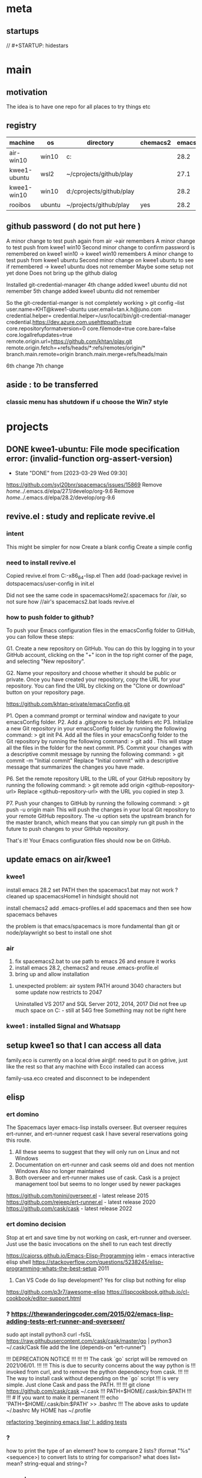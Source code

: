 * meta
** startups
//		#+STARTUP: hidestars
#+SEQ_TODO: TODO(t!) START(s!) STUCK(k!) WAIT(w!) | DONE(d!) CANCEL(c!)
#+PROPERTY: imp_ALL high medium low
#+PROPERTY: urg_ALL immediate shortterm longterm
#+PROPERTY: loc_ALL home office
#+COLUMNS: %imp %urg %loc
* main
** motivation
The idea is to have one repo for all places to try things etc
** registry
| machine      | os     | directory                | chemacs2 | emacs |
|--------------+--------+--------------------------+----------+-------|
| air-win10    | win10  | c:\cprojects\github\play |          |  28.2 |
| kwee1-ubuntu | wsl2   | ~/cprojects/github/play  |          |  27.1 |
| kwee1-win10  | win10  | d:/cprojects/github/play |          |  28.2 |
| rooibos      | ubuntu | ~/projects/github/play   | yes      |  28.2 |

** github password ( do not put here )
A minor change to test push again from air
->air remembers
A minor change to test push from kwee1 win10
Second minor change to confirm password is remembered on kwee1 win10
-> kwee1 win10 remembers
A minor change to test push from kwee1 ubuntu
Second minor change on kwee1 ubuntu to see if remembered
-> kwee1 ubuntu does not remember
Maybe some setup not yet done
Does not bring up the github dialog

Installed git-credential-manager
4th change added
kwee1 ubuntu did not remember
5th change added
kwee1 ubuntu did not remember

So the git-credential-manger is not completely working
> git config --list
user.name=KHT@kwee1-ubuntu
user.email=tan.k.h@juno.com
credential.helper=
credential.helper=/usr/local/bin/git-credential-manager
credential.https://dev.azure.com.usehttppath=true
core.repositoryformatversion=0
core.filemode=true
core.bare=false
core.logallrefupdates=true
remote.origin.url=https://github.com/khtan/play.git
remote.origin.fetch=+refs/heads/*:refs/remotes/origin/*
branch.main.remote=origin
branch.main.merge=refs/heads/main

6th change
7th change
** aside : to be transferred
*** classic menu has shutdown if u choose the Win7 style
* projects
** DONE kwee1-ubuntu: File mode specification error: (invalid-function org-assert-version)
CLOSED: [2023-03-29 Wed 09:30]
- State "DONE"       from              [2023-03-29 Wed 09:30]
https://github.com/syl20bnr/spacemacs/issues/15869
Remove /home/../.emacs.d/elpa/27.1/develop/org-9.6
Remove /home/../.emacs.d/elpa/28.2/develop/org-9.6

** revive.el : study and replicate revive.el
*** intent
This might be simpler for now
Create a blank config
Create a simple config
*** need to install revive.el
Copied revive.el from C:\programs\emacs-26.3-x86_64\share\emacs\site-lisp\revive.el
Then add (load-package revive) in dotspacemacs/user-config in init.el

Did not see the same code in spacemacsHome2/.spacemacs for //air, so not sure how //air's spacemacs2.bat
loads revive.el
*** how to push folder to github?
To push your Emacs configuration files in the emacsConfig folder to GitHub, you can follow these steps:

G1. Create a new repository on GitHub. You can do this by logging in to your GitHub account, clicking on the "+" icon in the top right corner of the page, and selecting "New repository".

G2. Name your repository and choose whether it should be public or private.
    Once you have created your repository, copy the URL for your repository. You can find the URL by clicking on the "Clone or download" button on your repository page.

https://github.com/khtan-private/emacsConfig.git

P1. Open a command prompt or terminal window and navigate to your emacsConfig folder.
P2. Add a .gitignore to exclude folders etc
P3. Initialize a new Git repository in your emacsConfig folder by running the following command:
> git init
P4. Add all the files in your emacsConfig folder to the Git repository by running the following command:
> git add .
This will stage all the files in the folder for the next commit.
P5. Commit your changes with a descriptive commit message by running the following command:
> git commit -m "Initial commit"
Replace "Initial commit" with a descriptive message that summarizes the changes you have made.

P6. Set the remote repository URL to the URL of your GitHub repository by running the following command:
> git remote add origin <github-repository-url>
Replace <github-repository-url> with the URL you copied in step 3.

P7. Push your changes to GitHub by running the following command:
> git push -u origin main
This will push the changes in your local Git repository to your remote GitHub repository.
The -u option sets the upstream branch for the master branch, which means that you can simply run git push in the future to push changes to your GitHub repository.

That's it! Your Emacs configuration files should now be on GitHub.

** update emacs on air/kwee1
*** kwee1
install emacs 28.2
set PATH 
then the spacemacs1.bat may not work ? cleaned up spacemacsHome1
in hindsight should not

install chemacs2
add .emacs-profiles.el
add spacemacs and then see how spacemacs behaves

the problem is that emacs/spacemacs is more fundamental than git or node/playwright 
so best to install one shot 
*** air
1. fix spacemacs2.bat to use path to emacs 26 and ensure it works
2. install emacs 28.2, chemacs2 and reuse .emacs-profile.el
3. bring up and allow installation
**** unexpected problem: air system PATH around 3040 characters but some update now restricts to 2047
Uninstalled VS 2017 and SQL Server 2012, 2014, 2017
Did not free up much space on C: - still at 54G free
Something may not be right here
*** kwee1 : installed Signal and Whatsapp

** setup kwee1 so that I can access all data
family.eco is currently on a local drive air@f: 
need to put it on gdrive, just like the rest so that any machine with Ecco installed can access

family-usa.eco created and disconnect to be independent

** elisp
*** ert domino
The Spacemacs layer emacs-lisp installs overseer.
But overseer requires ert-runner, and ert-runner request cask
I have several reservations going this route.
1. All these seems to suggest that they will only run on Linux and not Windows
2. Documentation on ert-runner and cask seems old and does not mention Windows
   Also no longer maintained
3. Both overseer and ert-runner makes use of cask.
   Cask is a project management tool but seems to no longer used by newer packages

https://github.com/tonini/overseer.el - latest release 2015
https://github.com/rejeep/ert-runner.el - latest release 2020
https://github.com/cask/cask - latest release 2022 
*** ert domino decision
Stop at ert and save time by not working on cask, ert-runner and overseer.
Just use the basic invocations on the shell to run each test directly

https://caiorss.github.io/Emacs-Elisp-Programming
   ielm - emacs interactive elisp shell 
https://stackoverflow.com/questions/5238245/elisp-programming-whats-the-best-setup 2011



2. Can VS Code do lisp development? Yes for clisp but nothing for elisp

https://github.com/p3r7/awesome-elisp
https://lispcookbook.github.io/cl-cookbook/editor-support.html

*** ? https://thewanderingcoder.com/2015/02/emacs-lisp-adding-tests-ert-runner-and-overseer/
sudo apt install python3
curl -fsSL https://raw.githubusercontent.com/cask/cask/master/go | python3
~/.cask/Cask file add the line (depends-on "ert-runner")

!!!                    DEPRECATION NOTICE
!!!
!!!
!!!    The cask `go` script will be removed on 2021/06/01.
!!!
!!!    This is due to security concerns about the way python is
!!!    invoked from curl, and to remove the python dependency from cask.
!!!
!!!    The way to install cask without depending on the `go` script
!!!    is very simple.  Just clone Cask and pass the PATH.
!!!
!!!        git clone https://github.com/cask/cask ~/.cask
!!!        PATH=$HOME/.cask/bin:$PATH
!!!
!!!        # If you want to make it permanent
!!!        echo 'PATH=$HOME/.cask/bin:$PATH' >> .bashrc
!!!
The above asks to update ~/.bashrc 
My HOME has ~/.profile

[[https://thewanderingcoder.com/2015/02/refactoring-beginning-emacs-lisp-i-adding-tests/][refactoring 'beginning emacs lisp' I: adding tests]]

*** ?
how to print the type of an element?
how to compare 2 lists?
(format "%s" <sequence>) to convert lists to string for comparison?
what does list= mean?
string-equal and string=?
*** vs code
problem: emacs does not highlight syntax of lisp easily so when my file is off, I have to compile to know
like to see whether vs code can immediately show the unbalanced syntax
vs code document page lists many languages but not lisp - why?
there are several lisp extensions for vs code
   | lisp                    | yasuhiro matsumoto  |
 * | common lisp             | qinpeng li          |
   | vscode-lisp-formatter   | imjacobclark        |
   | common lisp             | aillisp             |
   | lisp-syntax             | slbtty              |
   | black metal common lisp | black brane systems |

   after adding .el for file association with commonlisp, it is able to show syntax very well

*** ert coding guidelines
1. ert tests if named with dots like t2.4 will show up as t2\.4 and makes ugly reading
   Keep the names separated with dashes instead
   
** [[c:\cprojects\github\play][pw-template ( playwright )]]
create demo and then add the pieces for eslint etc
make corrections per eslint and sonarlint
** dw1 ( playwright/driveway )
*** a/c - be open and clear for this situation
tan.k.h.usa@gmail.com JalanMasuk4!
division of tests folder
   unit
   qe
*** npx playwright codegen www.driveway.com --output x.js
*** DONE use extensions .spec.ts and e2e-spec.ts to distinguish between non gui and gui tests
    CLOSED: [2023-02-16 Thu 15:28]

    - State "DONE"       from "TODO"       [2023-02-16 Thu 15:28]
    - State "TODO"       from              [2023-02-15 Wed 17:14]
*** playwright/test-results.16feb23/loop.org
| Timeout value | Failure run |
|          5000 |           2 |
|        100000 |          14 |
|        200000 | ?           |
Failure after 14 runs
Failure is due to 
net::ERR_ABORTED HEAD https://www.driveway.com/_next/data/auksaRstBdYcp9cFKE2Se/index.json?code=fTpes1uugALz8_B9xUdBJom15IXVgTbM6z2cHB5VNTKxl&state=_NiRDcqbv6ug80zgdc_q74tMhDI3%7EaMb

*** options
1. Each function ( login, logout ) needs a verifying line
2. increase timeout value
3. write a loop that increases the timeout and retests
*** execution context was destroyed
[31m  1) unit\unit.e2e-spec.ts:5:7 › unittests › t0-unitloginlogout [90m====================================[31m[39m

    locator.isVisible: Execution context was destroyed, most likely because of a navigation
    =========================== logs ===========================
      checking visibility of getByRole('button', { name: 'Hi, Kwee' })
    ============================================================

    [90m   at [39m..\common\driveway.ts:37

      35 |       log.info(`${workerIndex} login hiButton not visible. Try # ${retryCount}`);
      36 |       await Utils.delay(1000);
    > 37 |       isVisible = await page.getByRole('button', { name: `Hi, ${username}` }).isVisible();
         |                                                                               ^
      38 |       retryCount += 1;
      39 |     }
      40 |     await expect(page.getByRole('button', { name: `Hi, ${username}` })).toBeVisible();

    [2m    at Function.login (c:\cprojects\github\play\dw1\playwright\common\driveway.ts:37:79)[22m
    [2m    at c:\cprojects\github\play\dw1\playwright\tests\unit\unit.e2e-spec.ts:6:5[22m

[36m    attachment #1: trace (application/zip) [90m---------------------------------------------------------[36m[39m
[36m    playwright\test-results\unit-unit.e2e-spec.ts-unittests-t0-unitloginlogout\trace.zip[39m

This looks like somehow the password was not entered correctly.
The password led remained red

1) After filling the password field, get the value and compare
   By design, password field should not give up its password. Otherwise this is a security problem.
   
2) After filling the password field, check that the LED is green.
   This LED green is not foolproof, so better no rely on it

After reimplementing the navigation:
1. added a waitForLoadState
2. checked for error-icon

The weak spot on button losing context went away. Was able to run until #12 (hrs) without problem.
*** set up on kwee1-ubuntu and run uninterrupted for whole day ( 24 hrs ) to see
**** kwee1-ubuntu needs node and npm 
sudo apt update
sudo apt install nodejs npm 
***** problem: wsl2 path contains /mnt/c stuff that npm accidentally calls
https://stackoverflow.com/questions/67802387/wsl-path-contains-windows-directories-how-to-elegantly-fix-it-to-exclude-only

Fixed:
/home/khtan/bin:/usr/local/sbin:/usr/local/bin:/usr/sbin:/usr/bin:/sbin:/bin:/usr/games:/usr/local/games:/usr/lib/wsl/lib:/mnt/c/Program Files/WindowsApps/MicrosoftCorporationII.WindowsSubsystemForLinux_1.0.3.0_x64__8wekyb3d8bbwe:/mnt/c/ProgramData/Oracle/Java/javapath:/mnt/c/Program Files/Intel/iCLS Client:/mnt/c/WINDOWS/system32:/mnt/c/WINDOWS:/mnt/c/WINDOWS/System32/Wbem:/mnt/c/WINDOWS/System32/WindowsPowerShell/v1.0:/snap/bin:/usr/lib/emacs/27.1/x86_64-linux-gnu
/home/khtan/bin:/usr/local/sbin:/usr/local/bin:/usr/sbin:/usr/bin:/sbin:/bin:/usr/games:/usr/local/games:/usr/lib/wsl/lib

Had to install google-chrome as well
https://linuxgenie.net/how-to-install-google-chrome-on-ubuntu-22-04/

**** ubuntu npx playwright install not sufficient
sudo apt-get install libdbus-glib-1-2
sudo apt-get install libevent-2.1.7 gstreamer1.0-libav
sudo npx playwright install-deps
**** [[https://askubuntu.com/questions/1444962/cant-install-firefox-in-wsl-since-it-sais-i-need-to-use-snap-but-snap-doesnt][wsl can't install firefox]]
***** steps work
sudo snap remove firefox
sudo apt remove firefox
sudo add-apt-repository ppa:mozillateam/ppa

# Create a new file, it should be empty as it opens:
sudo gedit /etc/apt/preferences.d/mozillateamppa

# Insert these lines, then save and exit
Package: firefox*
Pin: release o=LP-PPA-mozillateam
Pin-Priority: 501

# after saving, do
sudo apt update
sudo apt install firefox

**** wsl install epiphany to get webkit browser on ubuntu
https://www.linuxhelp.com/how-to-install-epiphany-browser-in-ubuntu
https://zoomadmin.com/HowToInstall/UbuntuPackage/epiphany-browser
to install:
   sudo apt update
   sudo apt install epiphany-browser
to invoke:
   epiphany-browser&

**** [[https://linuxhint.com/install-visual-studio-code-ubuntu22-04/][install vs code on ubuntu]]
***** steps
sudo apt update && sudo apt upgrade -y
sudo apt install software-properties-common apt-transport-https wget -y
wget -O- https://packages.microsoft.com/keys/microsoft.asc | sudo gpg --dearmor | sudo tee /usr/share/keyrings/vscode.gpg
echo deb [arch=amd64 signed-by=/usr/share/keyrings/vscode.gpg] https://packages.microsoft.com/repos/vscode stable main | sudo tee /etc/apt/sources.list.d/vscode.list
sudo apt update 
sudo apt install code
***** invoke
khtan@kwee1:~/cprojects/github/play/dw1$ code .
To use Visual Studio Code with the Windows Subsystem for Linux, please install Visual Studio Code in Windows and uninstall the Linux version in WSL. You can then use the `code` command in a WSL terminal just as you would in a normal command prompt.
Do you want to continue anyway? [y/N] n
***** ? sudo apt remove code 

*** dw1 run on ubuntu
khtan@kwee1:~/cprojects/github/play/dw1$ npm run test:debug -- --browser=all

> pw1@1.0.0 test:debug /home/khtan/cprojects/github/play/dw1
> npx playwright test -c playwright/config/playwright.config.ts playwright/tests/unit/unit.e2e-spec.ts -g t0 "--browser=all"


Running 3 tests using 2 workers

     1 [chromium] › unit/unit.e2e-spec.ts:5:7 › unittests › t0-unitloginlogout
     2 [firefox] › unit/unit.e2e-spec.ts:5:7 › unittests › t0-unitloginlogout
[2023-02-20T17:31:55.147] [TRACE] driveway - 0 title0: Buying New & Used Cars | Driveway url0:https://www.driveway.com/
[2023-02-20T17:32:00.996] [TRACE] driveway - 0 title1: Buying New & Used Cars | Driveway url1:https://www.driveway.com/
[2023-02-20T17:32:11.714] [TRACE] driveway - 0 title2: Buy or Sell Your Car Your Way | Driveway url2:https://www.driveway.com/post-login
[2023-02-20T17:32:12.322] [INFO] driveway - 0 login Kwee tan.k.h.usa@gmail.com - elapsed: 28364
[2023-02-20T17:32:15.841] [INFO] driveway - 0 logout - elapsed: 3517
end of test
  ✓  1 [chromium] › unit/unit.e2e-spec.ts:5:7 › unittests › t0-unitloginlogout (34.4s)     3 [webkit] › unit/unit.e2e-spec.ts:5:7 › unittests › t0-unitloginlogout

[2023-02-20T17:32:01.181] [TRACE] driveway - 1 title0: Buying New & Used Cars | Driveway url0:https://www.driveway.com/
[2023-02-20T17:32:20.838] [TRACE] driveway - 1 title1: Buy or Sell Your Car Your Way | Driveway url1:https://www.driveway.com/?code=VDv5K0435PyyCkyHZ7FIMtzE4SGv2WV3iJSYcHCXosyNF&state=f_ZOaHD~zMuC-YIhctU--YTxzrQX6nex
[2023-02-20T17:32:30.846] [TRACE] driveway - 1 title2: My Driveway | Driveway url2:https://www.driveway.com/mydriveway
[2023-02-20T17:32:31.233] [INFO] driveway - 1 login Kwee tan.k.h.usa@gmail.com - elapsed: 41921
[2023-02-20T17:32:36.451] [INFO] driveway - 1 logout - elapsed: 5218
end of test
  ✓  2 [firefox] › unit/unit.e2e-spec.ts:5:7 › unittests › t0-unitloginlogout (56.5s)

[2023-02-20T17:32:31.919] [TRACE] driveway - 2 title0: Buying New & Used Cars | Driveway url0:https://www.driveway.com/
[2023-02-20T17:32:45.061] [TRACE] driveway - 2 title1: Buying New & Used Cars | Driveway url1:https://www.driveway.com/
[2023-02-20T17:32:55.982] [TRACE] driveway - 2 title2: Buying New & Used Cars | Driveway url2:https://www.driveway.com/?code=UhaoAVA1QCfRTFswswqEQAubrNx20nundWZyUMEjFI5IZ&state=UcEcYPmvg8QNjBEbtYRkP873iH_Tvhiu
[2023-02-20T17:33:00.383] [INFO] driveway - 2 login Kwee tan.k.h.usa@gmail.com - elapsed: 39815
[2023-02-20T17:33:04.825] [INFO] driveway - 2 logout - elapsed: 4431
end of test
  ✓  3 [webkit] › unit/unit.e2e-spec.ts:5:7 › unittests › t0-unitloginlogout (48.9s)

  3 passed (1.5m)
*** dw1 run on air
c:\cprojects\github\play\dw1>npm run test:debug -- --browser=all

> pw1@1.0.0 test:debug
> npx playwright test -c playwright/config/playwright.config.ts playwright/tests/unit/unit.e2e-spec.ts -g t0 --browser=all


Running 3 tests using 3 workers

  ✓  1 [chromium] › unit\unit.e2e-spec.ts:5:7 › unittests › t0-unitloginlogout (22.1s)
  ✓  2 [firefox] › unit\unit.e2e-spec.ts:5:7 › unittests › t0-unitloginlogout (29.1s)
  ✓  3 [webkit] › unit\unit.e2e-spec.ts:5:7 › unittests › t0-unitloginlogout (43.0s)
[2023-02-20T21:14:38.832] [TRACE] driveway - 0 title0: Buying New & Used Cars | Driveway url0:https://www.driveway.com/
[2023-02-20T21:14:43.063] [TRACE] driveway - 0 title1: Buying New & Used Cars | Driveway url1:https://www.driveway.com/
[2023-02-20T21:14:53.078] [TRACE] driveway - 0 title2: My Driveway | Driveway url2:https://www.driveway.com/mydriveway
[2023-02-20T21:14:53.261] [INFO] driveway - 0 login Kwee tan.k.h.usa@gmail.com - elapsed: 19292
[2023-02-20T21:14:54.543] [INFO] driveway - 0 logout - elapsed: 1282
end of test

[2023-02-20T21:14:40.200] [TRACE] driveway - 1 title0: Buying New & Used Cars | Driveway url0:https://www.driveway.com/
[2023-02-20T21:14:49.681] [TRACE] driveway - 1 title1: Buy or Sell Your Car Your Way | Driveway url1:https://www.driveway.com/?code=g9NyS0z1HGlEw2lK_6NREhJqCTVfZscYhFktOWfFxyVX5&state=0ZCoTv6nfeHoiICeZFHcdCKk9qZh.G45
[2023-02-20T21:14:59.703] [TRACE] driveway - 1 title2: My Driveway | Driveway url2:https://www.driveway.com/mydriveway
[2023-02-20T21:14:59.848] [INFO] driveway - 1 login Kwee tan.k.h.usa@gmail.com - elapsed: 24601
[2023-02-20T21:15:01.606] [INFO] driveway - 1 logout - elapsed: 1758
end of test

[2023-02-20T21:14:47.547] [TRACE] driveway - 2 title0: Buying New & Used Cars | Driveway url0:https://www.driveway.com/
[2023-02-20T21:15:02.214] [TRACE] driveway - 2 title1: Buying New & Used Cars | Driveway url1:https://www.driveway.com/
[2023-02-20T21:15:12.242] [TRACE] driveway - 2 title2: Buy or Sell Your Car Your Way | Driveway url2:https://www.driveway.com/mydriveway
[2023-02-20T21:15:12.420] [INFO] driveway - 2 login Kwee tan.k.h.usa@gmail.com - elapsed: 38404
[2023-02-20T21:15:15.798] [INFO] driveway - 2 logout - elapsed: 3378
end of test


  3 passed (45.8s)

*** ts-retry
https://github.com/normartin/ts-retry-promise
https://github.com/franckLdx/ts-retry

*** air transcript
**** c:\cprojects\github\play\dw1>npm run test:debug -- --browser=chromium
 npm run test:debug -- --browser=chromium

 > pw1@1.0.0 test:debug
 > npx playwright test -c playwright/config/playwright.config.ts playwright/tests/unit/unit.e2e-spec.ts -g t0 --browser=chromium


 Running 1 test using 1 worker

 [2023-02-21T15:56:32.809] [INFO] announce - 0 playwright:	1.30.0
 [2023-02-21T15:56:32.813] [INFO] announce - 0 hostname:	AIR
 [2023-02-21T15:56:32.814] [INFO] announce - 0 os type:	Windows_NT
 [2023-02-21T15:56:32.814] [INFO] announce - 0 platform:	win32
 [2023-02-21T15:56:32.814] [INFO] announce - 0 arch:	x64
 [2023-02-21T15:56:32.814] [INFO] announce - 0 num cpus:	8
 [2023-02-21T15:56:32.814] [INFO] announce - 0 freemem:	9542688768
 [2023-02-21T15:56:32.814] [INFO] announce - 0 totalmem:	34246270976
 [2023-02-21T15:56:32.815] [INFO] announce - 0 browser:	chromium 110.0.5481.38
 [2023-02-21T15:56:32.815] [INFO] announce - 0 user:	khtan
 [2023-02-21T15:56:35.226] [TRACE] driveway - 0 title0: Buying New & Used Cars | Driveway url0:https://www.driveway.com/
 [2023-02-21T15:56:43.613] [TRACE] driveway - 0 1 urlA:https://www.driveway.com/mydriveway
 [2023-02-21T15:56:43.645] [TRACE] driveway - 0 title2: My Driveway | Driveway url2:https://www.driveway.com/mydriveway
 [2023-02-21T15:56:43.678] [INFO] driveway - 0 login Kwee tan.k.h.usa@gmail.com - elapsed: 10723
 [2023-02-21T15:56:44.625] [INFO] driveway - 0 logout - elapsed: 947
 end of test
   ok 1 [chromium] › unit\unit.e2e-spec.ts:9:7 › unittests › t0-unitloginlogout (12.5s)


   1 passed (14.4s)
**** c:\cprojects\github\play\dw1>npm run test:debug -- --browser=firefox
 npm run test:debug -- --browser=firefox

 > pw1@1.0.0 test:debug
 > npx playwright test -c playwright/config/playwright.config.ts playwright/tests/unit/unit.e2e-spec.ts -g t0 --browser=firefox


 Running 1 test using 1 worker

 [2023-02-21T15:57:01.981] [INFO] announce - 0 playwright:	1.30.0
 [2023-02-21T15:57:01.988] [INFO] announce - 0 hostname:	AIR
 [2023-02-21T15:57:01.989] [INFO] announce - 0 os type:	Windows_NT
 [2023-02-21T15:57:01.989] [INFO] announce - 0 platform:	win32
 [2023-02-21T15:57:01.989] [INFO] announce - 0 arch:	x64
 [2023-02-21T15:57:01.990] [INFO] announce - 0 num cpus:	8
 [2023-02-21T15:57:01.990] [INFO] announce - 0 freemem:	9474252800
 [2023-02-21T15:57:01.990] [INFO] announce - 0 totalmem:	34246270976
 [2023-02-21T15:57:01.990] [INFO] announce - 0 browser:	firefox 108.0.2
 [2023-02-21T15:57:01.991] [INFO] announce - 0 user:	khtan
 [2023-02-21T15:57:07.023] [TRACE] driveway - 0 title0: Buying New & Used Cars | Driveway url0:https://www.driveway.com/
 [2023-02-21T15:57:20.612] [TRACE] driveway - 0 1 urlA:https://www.driveway.com/mydriveway
 [2023-02-21T15:57:20.650] [TRACE] driveway - 0 title2: My Driveway | Driveway url2:https://www.driveway.com/mydriveway
 [2023-02-21T15:57:20.736] [INFO] driveway - 0 login Kwee tan.k.h.usa@gmail.com - elapsed: 17767
 [2023-02-21T15:57:22.760] [INFO] driveway - 0 logout - elapsed: 2024
 end of test
   ok 1 [firefox] › unit\unit.e2e-spec.ts:9:7 › unittests › t0-unitloginlogout (21.8s)


   1 passed (24.7s)
**** c:\cprojects\github\play\dw1>npm run test:debug -- --browser=webkit
 npm run test:debug -- --browser=webkit

 > pw1@1.0.0 test:debug
 > npx playwright test -c playwright/config/playwright.config.ts playwright/tests/unit/unit.e2e-spec.ts -g t0 --browser=webkit


 Running 1 test using 1 worker

 [2023-02-21T15:57:36.628] [INFO] announce - 0 playwright:	1.30.0
 [2023-02-21T15:57:36.632] [INFO] announce - 0 hostname:	AIR
 [2023-02-21T15:57:36.632] [INFO] announce - 0 os type:	Windows_NT
 [2023-02-21T15:57:36.633] [INFO] announce - 0 platform:	win32
 [2023-02-21T15:57:36.633] [INFO] announce - 0 arch:	x64
 [2023-02-21T15:57:36.634] [INFO] announce - 0 num cpus:	8
 [2023-02-21T15:57:36.634] [INFO] announce - 0 freemem:	9677758464
 [2023-02-21T15:57:36.634] [INFO] announce - 0 totalmem:	34246270976
 [2023-02-21T15:57:36.635] [INFO] announce - 0 browser:	webkit 16.4
 [2023-02-21T15:57:36.635] [INFO] announce - 0 user:	khtan
 [2023-02-21T15:57:41.086] [TRACE] driveway - 0 title0: Buy or Sell Your Car Your Way | Driveway url0:https://www.driveway.com/
 [2023-02-21T15:57:51.234] [TRACE] driveway - 0 1 urlA:https://www.driveway.com/
 [2023-02-21T15:57:51.737] [TRACE] driveway - 0 2 urlA:https://www.driveway.com/
 [2023-02-21T15:57:52.243] [TRACE] driveway - 0 3 urlA:https://www.driveway.com/
 [2023-02-21T15:57:52.751] [TRACE] driveway - 0 4 urlA:https://www.driveway.com/
 [2023-02-21T15:57:53.261] [TRACE] driveway - 0 5 urlA:https://www.driveway.com/
 [2023-02-21T15:57:53.772] [TRACE] driveway - 0 6 urlA:https://www.driveway.com/
 [2023-02-21T15:57:54.272] [TRACE] driveway - 0 7 urlA:https://www.driveway.com/?code=Cbwo1qjsea6aSkSi2P_GIP9dmUiAMWrlRUudnP-GzGVNx&state=vKzEyp9etMcqE5xjIExUfuI_Y~~pu8zG
 [2023-02-21T15:57:54.774] [TRACE] driveway - 0 8 urlA:https://www.driveway.com/?code=Cbwo1qjsea6aSkSi2P_GIP9dmUiAMWrlRUudnP-GzGVNx&state=vKzEyp9etMcqE5xjIExUfuI_Y~~pu8zG
 [2023-02-21T15:57:55.280] [TRACE] driveway - 0 9 urlA:https://www.driveway.com/?code=Cbwo1qjsea6aSkSi2P_GIP9dmUiAMWrlRUudnP-GzGVNx&state=vKzEyp9etMcqE5xjIExUfuI_Y~~pu8zG
 [2023-02-21T15:57:55.792] [TRACE] driveway - 0 10 urlA:https://www.driveway.com/?code=Cbwo1qjsea6aSkSi2P_GIP9dmUiAMWrlRUudnP-GzGVNx&state=vKzEyp9etMcqE5xjIExUfuI_Y~~pu8zG
 [2023-02-21T15:57:56.293] [TRACE] driveway - 0 11 urlA:https://www.driveway.com/?code=Cbwo1qjsea6aSkSi2P_GIP9dmUiAMWrlRUudnP-GzGVNx&state=vKzEyp9etMcqE5xjIExUfuI_Y~~pu8zG
 p[2023-02-21T15:57:56.796] [TRACE] driveway - 0 12 urlA:https://www.driveway.com/post-login
 [2023-02-21T15:57:57.302] [TRACE] driveway - 0 13 urlA:https://www.driveway.com/post-login
 [2023-02-21T15:57:57.807] [TRACE] driveway - 0 14 urlA:https://www.driveway.com/post-login
 [2023-02-21T15:57:58.312] [TRACE] driveway - 0 15 urlA:https://www.driveway.com/post-login
 [2023-02-21T15:57:58.821] [TRACE] driveway - 0 16 urlA:https://www.driveway.com/post-login
 [2023-02-21T15:57:59.334] [TRACE] driveway - 0 17 urlA:https://www.driveway.com/mydriveway
 [2023-02-21T15:57:59.388] [TRACE] driveway - 0 title2: Buy or Sell Your Car Your Way | Driveway url2:https://www.driveway.com/mydriveway
 [2023-02-21T15:57:59.584] [INFO] driveway - 0 login Kwee tan.k.h.usa@gmail.com - elapsed: 22746
 [2023-02-21T15:58:02.406] [INFO] driveway - 0 logout - elapsed: 2821
 end of test
   ok 1 [webkit] › unit\unit.e2e-spec.ts:9:7 › unittests › t0-unitloginlogout (26.4s)


   1 passed (28.3s)

*** kwee1 transcript
**** > npx playwright test -c playwright/config/playwright.config.ts playwright/tests/unit/unit.e2e-spec.ts -g t0 "--browser=webkit"


 Running 1 test using 1 worker

      1 [webkit] › unit/unit.e2e-spec.ts:9:7 › unittests › t0-unitloginlogout
 [2023-02-21T18:31:09.304] [INFO] announce - 0 playwright:	1.31.0
 [2023-02-21T18:31:09.307] [INFO] announce - 0 hostname:	kwee1
 [2023-02-21T18:31:09.308] [INFO] announce - 0 os type:	Linux
 [2023-02-21T18:31:09.308] [INFO] announce - 0 platform:	linux
 [2023-02-21T18:31:09.308] [INFO] announce - 0 arch:	x64
 [2023-02-21T18:31:09.309] [INFO] announce - 0 num cpus:	4
 [2023-02-21T18:31:09.310] [INFO] announce - 0 freemem:	5429972992
 [2023-02-21T18:31:09.310] [INFO] announce - 0 totalmem:	8263618560
 [2023-02-21T18:31:09.311] [INFO] announce - 0 browser:	webkit 16.4
 [2023-02-21T18:31:09.311] [INFO] announce - 0 user:	khtan
 [2023-02-21T18:31:25.503] [TRACE] driveway - 0 title0: Buying New & Used Cars | Driveway url0:https://www.driveway.com/
 [2023-02-21T18:31:34.765] [TRACE] driveway - 0 1 urlA:https://www.driveway.com/
 [2023-02-21T18:31:35.265] [TRACE] driveway - 0 2 urlA:https://www.driveway.com/
 [2023-02-21T18:31:35.766] [TRACE] driveway - 0 3 urlA:https://www.driveway.com/
 [2023-02-21T18:31:36.267] [TRACE] driveway - 0 4 urlA:https://www.driveway.com/
 [2023-02-21T18:31:36.768] [TRACE] driveway - 0 5 urlA:https://www.driveway.com/
 [2023-02-21T18:31:37.270] [TRACE] driveway - 0 6 urlA:https://www.driveway.com/
 [2023-02-21T18:31:37.773] [TRACE] driveway - 0 7 urlA:https://www.driveway.com/
 [2023-02-21T18:31:38.276] [TRACE] driveway - 0 8 urlA:https://www.driveway.com/?code=mnub0Ygk_ajI1IBYGBQ3kcog_zwIQg-383nWRphVe7Wiz&state=Xd9CDj8oALDNkOJiXpZ9mRjfEwfSxLLQ
 [2023-02-21T18:31:38.776] [TRACE] driveway - 0 9 urlA:https://www.driveway.com/?code=mnub0Ygk_ajI1IBYGBQ3kcog_zwIQg-383nWRphVe7Wiz&state=Xd9CDj8oALDNkOJiXpZ9mRjfEwfSxLLQ
 [2023-02-21T18:31:39.278] [TRACE] driveway - 0 10 urlA:https://www.driveway.com/?code=mnub0Ygk_ajI1IBYGBQ3kcog_zwIQg-383nWRphVe7Wiz&state=Xd9CDj8oALDNkOJiXpZ9mRjfEwfSxLLQ
 [2023-02-21T18:31:39.779] [TRACE] driveway - 0 11 urlA:https://www.driveway.com/?code=mnub0Ygk_ajI1IBYGBQ3kcog_zwIQg-383nWRphVe7Wiz&state=Xd9CDj8oALDNkOJiXpZ9mRjfEwfSxLLQ
 [2023-02-21T18:31:40.281] [TRACE] driveway - 0 12 urlA:https://www.driveway.com/?code=mnub0Ygk_ajI1IBYGBQ3kcog_zwIQg-383nWRphVe7Wiz&state=Xd9CDj8oALDNkOJiXpZ9mRjfEwfSxLLQ
 [2023-02-21T18:31:40.783] [TRACE] driveway - 0 13 urlA:https://www.driveway.com/?code=mnub0Ygk_ajI1IBYGBQ3kcog_zwIQg-383nWRphVe7Wiz&state=Xd9CDj8oALDNkOJiXpZ9mRjfEwfSxLLQ
 [2023-02-21T18:31:41.284] [TRACE] driveway - 0 14 urlA:https://www.driveway.com/?code=mnub0Ygk_ajI1IBYGBQ3kcog_zwIQg-383nWRphVe7Wiz&state=Xd9CDj8oALDNkOJiXpZ9mRjfEwfSxLLQ
 [2023-02-21T18:31:41.788] [TRACE] driveway - 0 15 urlA:https://www.driveway.com/?code=mnub0Ygk_ajI1IBYGBQ3kcog_zwIQg-383nWRphVe7Wiz&state=Xd9CDj8oALDNkOJiXpZ9mRjfEwfSxLLQ
 [2023-02-21T18:31:42.289] [TRACE] driveway - 0 16 urlA:https://www.driveway.com/?code=mnub0Ygk_ajI1IBYGBQ3kcog_zwIQg-383nWRphVe7Wiz&state=Xd9CDj8oALDNkOJiXpZ9mRjfEwfSxLLQ
 [2023-02-21T18:31:42.790] [TRACE] driveway - 0 17 urlA:https://www.driveway.com/?code=mnub0Ygk_ajI1IBYGBQ3kcog_zwIQg-383nWRphVe7Wiz&state=Xd9CDj8oALDNkOJiXpZ9mRjfEwfSxLLQ
 [2023-02-21T18:31:43.301] [TRACE] driveway - 0 18 urlA:https://www.driveway.com/?code=mnub0Ygk_ajI1IBYGBQ3kcog_zwIQg-383nWRphVe7Wiz&state=Xd9CDj8oALDNkOJiXpZ9mRjfEwfSxLLQ
 [2023-02-21T18:31:43.803] [TRACE] driveway - 0 19 urlA:https://www.driveway.com/?code=mnub0Ygk_ajI1IBYGBQ3kcog_zwIQg-383nWRphVe7Wiz&state=Xd9CDj8oALDNkOJiXpZ9mRjfEwfSxLLQ
 [2023-02-21T18:31:44.304] [TRACE] driveway - 0 20 urlA:https://www.driveway.com/?code=mnub0Ygk_ajI1IBYGBQ3kcog_zwIQg-383nWRphVe7Wiz&state=Xd9CDj8oALDNkOJiXpZ9mRjfEwfSxLLQ
 [2023-02-21T18:31:44.805] [TRACE] driveway - 0 21 urlA:https://www.driveway.com/?code=mnub0Ygk_ajI1IBYGBQ3kcog_zwIQg-383nWRphVe7Wiz&state=Xd9CDj8oALDNkOJiXpZ9mRjfEwfSxLLQ
 [2023-02-21T18:31:45.306] [TRACE] driveway - 0 22 urlA:https://www.driveway.com/?code=mnub0Ygk_ajI1IBYGBQ3kcog_zwIQg-383nWRphVe7Wiz&state=Xd9CDj8oALDNkOJiXpZ9mRjfEwfSxLLQ
 [2023-02-21T18:31:45.806] [TRACE] driveway - 0 23 urlA:https://www.driveway.com/?code=mnub0Ygk_ajI1IBYGBQ3kcog_zwIQg-383nWRphVe7Wiz&state=Xd9CDj8oALDNkOJiXpZ9mRjfEwfSxLLQ
 [2023-02-21T18:31:46.308] [TRACE] driveway - 0 24 urlA:https://www.driveway.com/?code=mnub0Ygk_ajI1IBYGBQ3kcog_zwIQg-383nWRphVe7Wiz&state=Xd9CDj8oALDNkOJiXpZ9mRjfEwfSxLLQ
 [2023-02-21T18:31:46.809] [TRACE] driveway - 0 25 urlA:https://www.driveway.com/post-login
 [2023-02-21T18:31:47.316] [TRACE] driveway - 0 26 urlA:https://www.driveway.com/post-login
 [2023-02-21T18:31:47.829] [TRACE] driveway - 0 27 urlA:https://www.driveway.com/post-login
 [2023-02-21T18:31:48.331] [TRACE] driveway - 0 28 urlA:https://www.driveway.com/post-login
 [2023-02-21T18:31:48.832] [TRACE] driveway - 0 29 urlA:https://www.driveway.com/post-login
 [2023-02-21T18:31:49.333] [TRACE] driveway - 0 30 urlA:https://www.driveway.com/post-login
 [2023-02-21T18:31:49.834] [TRACE] driveway - 0 31 urlA:https://www.driveway.com/post-login
 [2023-02-21T18:31:50.334] [TRACE] driveway - 0 32 urlA:https://www.driveway.com/post-login
 [2023-02-21T18:31:50.834] [TRACE] driveway - 0 33 urlA:https://www.driveway.com/post-login
 [2023-02-21T18:31:51.334] [TRACE] driveway - 0 34 urlA:https://www.driveway.com/post-login
 [2023-02-21T18:31:51.834] [TRACE] driveway - 0 35 urlA:https://www.driveway.com/mydriveway
 [2023-02-21T18:31:51.895] [TRACE] driveway - 0 title2: Buy or Sell Your Car Your Way | Driveway url2:https://www.driveway.com/mydriveway
 [2023-02-21T18:31:52.537] [INFO] driveway - 0 login Kwee tan.k.h.usa@gmail.com - elapsed: 42599
 [2023-02-21T18:31:58.276] [INFO] driveway - 0 logout - elapsed: 5739
 end of test
   ✓  1 [webkit] › unit/unit.e2e-spec.ts:9:7 › unittests › t0-unitloginlogout (51.7s)
   1 passed (55.0s)
****  khtan@kwee1:~/cprojects/github/play/dw1$ npm run test:debug -- --browser=firefox

 > pw1@1.0.0 test:debug /home/khtan/cprojects/github/play/dw1
 > npx playwright test -c playwright/config/playwright.config.ts playwright/tests/unit/unit.e2e-spec.ts -g t0 "--browser=firefox"


 Running 1 test using 1 worker

      1 [firefox] › unit/unit.e2e-spec.ts:9:7 › unittests › t0-unitloginlogout
 [2023-02-21T18:33:41.203] [INFO] announce - 0 playwright:	1.31.0
 [2023-02-21T18:33:41.211] [INFO] announce - 0 hostname:	kwee1
 [2023-02-21T18:33:41.211] [INFO] announce - 0 os type:	Linux
 [2023-02-21T18:33:41.212] [INFO] announce - 0 platform:	linux
 [2023-02-21T18:33:41.213] [INFO] announce - 0 arch:	x64
 [2023-02-21T18:33:41.221] [INFO] announce - 0 num cpus:	4
 [2023-02-21T18:33:41.222] [INFO] announce - 0 freemem:	5369942016
 [2023-02-21T18:33:41.222] [INFO] announce - 0 totalmem:	8263618560
 [2023-02-21T18:33:41.223] [INFO] announce - 0 browser:	firefox 109.0
 [2023-02-21T18:33:41.224] [INFO] announce - 0 user:	khtan
 [2023-02-21T18:34:03.766] [TRACE] driveway - 0 title0: Buying New & Used Cars | Driveway url0:https://www.driveway.com/
 [2023-02-21T18:34:13.142] [TRACE] driveway - 0 1 urlA:https://www.driveway.com/
 [2023-02-21T18:34:13.656] [TRACE] driveway - 0 2 urlA:https://www.driveway.com/
 [2023-02-21T18:34:14.156] [TRACE] driveway - 0 3 urlA:https://www.driveway.com/
 [2023-02-21T18:34:14.657] [TRACE] driveway - 0 4 urlA:https://www.driveway.com/
 [2023-02-21T18:34:15.158] [TRACE] driveway - 0 5 urlA:https://www.driveway.com/
 [2023-02-21T18:34:15.661] [TRACE] driveway - 0 6 urlA:https://www.driveway.com/
 [2023-02-21T18:34:16.178] [TRACE] driveway - 0 7 urlA:https://www.driveway.com/
 [2023-02-21T18:34:16.684] [TRACE] driveway - 0 8 urlA:https://www.driveway.com/
 [2023-02-21T18:34:17.186] [TRACE] driveway - 0 9 urlA:https://www.driveway.com/
 [2023-02-21T18:34:17.686] [TRACE] driveway - 0 10 urlA:https://www.driveway.com/?code=NeKxVsHvh4N4qCUnxKcZSG2_JmjKrdxzWqzWbS3n_y2zA&state=5chclL_TL0IL~XCPee1PAuTo6wImLhTS
 [2023-02-21T18:34:18.188] [TRACE] driveway - 0 11 urlA:https://www.driveway.com/?code=NeKxVsHvh4N4qCUnxKcZSG2_JmjKrdxzWqzWbS3n_y2zA&state=5chclL_TL0IL~XCPee1PAuTo6wImLhTS
 [2023-02-21T18:34:18.692] [TRACE] driveway - 0 12 urlA:https://www.driveway.com/?code=NeKxVsHvh4N4qCUnxKcZSG2_JmjKrdxzWqzWbS3n_y2zA&state=5chclL_TL0IL~XCPee1PAuTo6wImLhTS
 [2023-02-21T18:34:19.201] [TRACE] driveway - 0 13 urlA:https://www.driveway.com/?code=NeKxVsHvh4N4qCUnxKcZSG2_JmjKrdxzWqzWbS3n_y2zA&state=5chclL_TL0IL~XCPee1PAuTo6wImLhTS
 [2023-02-21T18:34:19.703] [TRACE] driveway - 0 14 urlA:https://www.driveway.com/?code=NeKxVsHvh4N4qCUnxKcZSG2_JmjKrdxzWqzWbS3n_y2zA&state=5chclL_TL0IL~XCPee1PAuTo6wImLhTS
 [2023-02-21T18:34:20.205] [TRACE] driveway - 0 15 urlA:https://www.driveway.com/?code=NeKxVsHvh4N4qCUnxKcZSG2_JmjKrdxzWqzWbS3n_y2zA&state=5chclL_TL0IL~XCPee1PAuTo6wImLhTS
 [2023-02-21T18:34:20.705] [TRACE] driveway - 0 16 urlA:https://www.driveway.com/?code=NeKxVsHvh4N4qCUnxKcZSG2_JmjKrdxzWqzWbS3n_y2zA&state=5chclL_TL0IL~XCPee1PAuTo6wImLhTS
 [2023-02-21T18:34:21.206] [TRACE] driveway - 0 17 urlA:https://www.driveway.com/?code=NeKxVsHvh4N4qCUnxKcZSG2_JmjKrdxzWqzWbS3n_y2zA&state=5chclL_TL0IL~XCPee1PAuTo6wImLhTS
 [2023-02-21T18:34:21.707] [TRACE] driveway - 0 18 urlA:https://www.driveway.com/?code=NeKxVsHvh4N4qCUnxKcZSG2_JmjKrdxzWqzWbS3n_y2zA&state=5chclL_TL0IL~XCPee1PAuTo6wImLhTS
 [2023-02-21T18:34:22.210] [TRACE] driveway - 0 19 urlA:https://www.driveway.com/?code=NeKxVsHvh4N4qCUnxKcZSG2_JmjKrdxzWqzWbS3n_y2zA&state=5chclL_TL0IL~XCPee1PAuTo6wImLhTS
 [2023-02-21T18:34:22.710] [TRACE] driveway - 0 20 urlA:https://www.driveway.com/?code=NeKxVsHvh4N4qCUnxKcZSG2_JmjKrdxzWqzWbS3n_y2zA&state=5chclL_TL0IL~XCPee1PAuTo6wImLhTS
 [2023-02-21T18:34:23.211] [TRACE] driveway - 0 21 urlA:https://www.driveway.com/?code=NeKxVsHvh4N4qCUnxKcZSG2_JmjKrdxzWqzWbS3n_y2zA&state=5chclL_TL0IL~XCPee1PAuTo6wImLhTS
 [2023-02-21T18:34:23.712] [TRACE] driveway - 0 22 urlA:https://www.driveway.com/?code=NeKxVsHvh4N4qCUnxKcZSG2_JmjKrdxzWqzWbS3n_y2zA&state=5chclL_TL0IL~XCPee1PAuTo6wImLhTS
 [2023-02-21T18:34:24.213] [TRACE] driveway - 0 23 urlA:https://www.driveway.com/?code=NeKxVsHvh4N4qCUnxKcZSG2_JmjKrdxzWqzWbS3n_y2zA&state=5chclL_TL0IL~XCPee1PAuTo6wImLhTS
 [2023-02-21T18:34:24.714] [TRACE] driveway - 0 24 urlA:https://www.driveway.com/?code=NeKxVsHvh4N4qCUnxKcZSG2_JmjKrdxzWqzWbS3n_y2zA&state=5chclL_TL0IL~XCPee1PAuTo6wImLhTS
 [2023-02-21T18:34:25.215] [TRACE] driveway - 0 25 urlA:https://www.driveway.com/?code=NeKxVsHvh4N4qCUnxKcZSG2_JmjKrdxzWqzWbS3n_y2zA&state=5chclL_TL0IL~XCPee1PAuTo6wImLhTS
 [2023-02-21T18:34:25.716] [TRACE] driveway - 0 26 urlA:https://www.driveway.com/?code=NeKxVsHvh4N4qCUnxKcZSG2_JmjKrdxzWqzWbS3n_y2zA&state=5chclL_TL0IL~XCPee1PAuTo6wImLhTS
 [2023-02-21T18:34:26.217] [TRACE] driveway - 0 27 urlA:https://www.driveway.com/?code=NeKxVsHvh4N4qCUnxKcZSG2_JmjKrdxzWqzWbS3n_y2zA&state=5chclL_TL0IL~XCPee1PAuTo6wImLhTS
 [2023-02-21T18:34:26.719] [TRACE] driveway - 0 28 urlA:https://www.driveway.com/?code=NeKxVsHvh4N4qCUnxKcZSG2_JmjKrdxzWqzWbS3n_y2zA&state=5chclL_TL0IL~XCPee1PAuTo6wImLhTS
 [2023-02-21T18:34:27.220] [TRACE] driveway - 0 29 urlA:https://www.driveway.com/post-login
 [2023-02-21T18:34:27.721] [TRACE] driveway - 0 30 urlA:https://www.driveway.com/post-login
 [2023-02-21T18:34:28.221] [TRACE] driveway - 0 31 urlA:https://www.driveway.com/post-login
 [2023-02-21T18:34:28.722] [TRACE] driveway - 0 32 urlA:https://www.driveway.com/post-login
 [2023-02-21T18:34:29.224] [TRACE] driveway - 0 33 urlA:https://www.driveway.com/post-login
 [2023-02-21T18:34:29.724] [TRACE] driveway - 0 34 urlA:https://www.driveway.com/post-login
 [2023-02-21T18:34:30.225] [TRACE] driveway - 0 35 urlA:https://www.driveway.com/post-login
 [2023-02-21T18:34:30.726] [TRACE] driveway - 0 36 urlA:https://www.driveway.com/post-login
 [2023-02-21T18:34:31.227] [TRACE] driveway - 0 37 urlA:https://www.driveway.com/post-login
 [2023-02-21T18:34:31.730] [TRACE] driveway - 0 38 urlA:https://www.driveway.com/mydriveway
 [2023-02-21T18:34:32.035] [TRACE] driveway - 0 title2: Buy or Sell Your Car Your Way | Driveway url2:https://www.driveway.com/mydriveway
 [2023-02-21T18:34:33.457] [INFO] driveway - 0 login Kwee tan.k.h.usa@gmail.com - elapsed: 48723
 [2023-02-21T18:34:37.452] [INFO] driveway - 0 logout - elapsed: 3993
 end of test
   ✓  1 [firefox] › unit/unit.e2e-spec.ts:9:7 › unittests › t0-unitloginlogout (1.0m)
   1 passed (1.1m)
****  khtan@kwee1:~/cprojects/github/play/dw1$ npm run test:debug -- --browser=chromium

 > pw1@1.0.0 test:debug /home/khtan/cprojects/github/play/dw1
 > npx playwright test -c playwright/config/playwright.config.ts playwright/tests/unit/unit.e2e-spec.ts -g t0 "--browser=chromium"


 Running 1 test using 1 worker

      1 [chromium] › unit/unit.e2e-spec.ts:9:7 › unittests › t0-unitloginlogout
 [2023-02-21T18:36:27.362] [INFO] announce - 0 playwright:	1.31.0
 [2023-02-21T18:36:27.367] [INFO] announce - 0 hostname:	kwee1
 [2023-02-21T18:36:27.367] [INFO] announce - 0 os type:	Linux
 [2023-02-21T18:36:27.368] [INFO] announce - 0 platform:	linux
 [2023-02-21T18:36:27.368] [INFO] announce - 0 arch:	x64
 [2023-02-21T18:36:27.369] [INFO] announce - 0 num cpus:	4
 [2023-02-21T18:36:27.370] [INFO] announce - 0 freemem:	5408083968
 [2023-02-21T18:36:27.370] [INFO] announce - 0 totalmem:	8263618560
 [2023-02-21T18:36:27.371] [INFO] announce - 0 browser:	chromium 111.0.5563.19
 [2023-02-21T18:36:27.371] [INFO] announce - 0 user:	khtan
 [2023-02-21T18:36:40.570] [TRACE] driveway - 0 title0: Buying New & Used Cars | Driveway url0:https://www.driveway.com/
 [2023-02-21T18:36:45.412] [TRACE] driveway - 0 1 urlA:https://www.driveway.com/
 [2023-02-21T18:36:45.913] [TRACE] driveway - 0 2 urlA:https://www.driveway.com/
 [2023-02-21T18:36:46.415] [TRACE] driveway - 0 3 urlA:https://www.driveway.com/
 [2023-02-21T18:36:46.916] [TRACE] driveway - 0 4 urlA:https://www.driveway.com/
 [2023-02-21T18:36:47.417] [TRACE] driveway - 0 5 urlA:https://www.driveway.com/
 [2023-02-21T18:36:47.917] [TRACE] driveway - 0 6 urlA:https://www.driveway.com/
 [2023-02-21T18:36:48.450] [TRACE] driveway - 0 7 urlA:https://www.driveway.com/
 [2023-02-21T18:36:48.950] [TRACE] driveway - 0 8 urlA:https://www.driveway.com/?code=sPw3CjMkQRdF9UpOjr5MxpCngTlodZgu2Gy48jLTrLBoc&state=ikm74m6uDrkHm0go4uwTa6JVLcXf3Y_a
 [2023-02-21T18:36:49.471] [TRACE] driveway - 0 9 urlA:https://www.driveway.com/?code=sPw3CjMkQRdF9UpOjr5MxpCngTlodZgu2Gy48jLTrLBoc&state=ikm74m6uDrkHm0go4uwTa6JVLcXf3Y_a
 [2023-02-21T18:36:49.974] [TRACE] driveway - 0 10 urlA:https://www.driveway.com/?code=sPw3CjMkQRdF9UpOjr5MxpCngTlodZgu2Gy48jLTrLBoc&state=ikm74m6uDrkHm0go4uwTa6JVLcXf3Y_a
 [2023-02-21T18:36:50.475] [TRACE] driveway - 0 11 urlA:https://www.driveway.com/?code=sPw3CjMkQRdF9UpOjr5MxpCngTlodZgu2Gy48jLTrLBoc&state=ikm74m6uDrkHm0go4uwTa6JVLcXf3Y_a
 [2023-02-21T18:36:50.975] [TRACE] driveway - 0 12 urlA:https://www.driveway.com/?code=sPw3CjMkQRdF9UpOjr5MxpCngTlodZgu2Gy48jLTrLBoc&state=ikm74m6uDrkHm0go4uwTa6JVLcXf3Y_a
 [2023-02-21T18:36:51.476] [TRACE] driveway - 0 13 urlA:https://www.driveway.com/?code=sPw3CjMkQRdF9UpOjr5MxpCngTlodZgu2Gy48jLTrLBoc&state=ikm74m6uDrkHm0go4uwTa6JVLcXf3Y_a
 [2023-02-21T18:36:51.978] [TRACE] driveway - 0 14 urlA:https://www.driveway.com/?code=sPw3CjMkQRdF9UpOjr5MxpCngTlodZgu2Gy48jLTrLBoc&state=ikm74m6uDrkHm0go4uwTa6JVLcXf3Y_a
 [2023-02-21T18:36:52.485] [TRACE] driveway - 0 15 urlA:https://www.driveway.com/?code=sPw3CjMkQRdF9UpOjr5MxpCngTlodZgu2Gy48jLTrLBoc&state=ikm74m6uDrkHm0go4uwTa6JVLcXf3Y_a
 [2023-02-21T18:36:52.991] [TRACE] driveway - 0 16 urlA:https://www.driveway.com/?code=sPw3CjMkQRdF9UpOjr5MxpCngTlodZgu2Gy48jLTrLBoc&state=ikm74m6uDrkHm0go4uwTa6JVLcXf3Y_a
 [2023-02-21T18:36:53.492] [TRACE] driveway - 0 17 urlA:https://www.driveway.com/?code=sPw3CjMkQRdF9UpOjr5MxpCngTlodZgu2Gy48jLTrLBoc&state=ikm74m6uDrkHm0go4uwTa6JVLcXf3Y_a
 [2023-02-21T18:36:53.993] [TRACE] driveway - 0 18 urlA:https://www.driveway.com/?code=sPw3CjMkQRdF9UpOjr5MxpCngTlodZgu2Gy48jLTrLBoc&state=ikm74m6uDrkHm0go4uwTa6JVLcXf3Y_a
 [2023-02-21T18:36:54.495] [TRACE] driveway - 0 19 urlA:https://www.driveway.com/?code=sPw3CjMkQRdF9UpOjr5MxpCngTlodZgu2Gy48jLTrLBoc&state=ikm74m6uDrkHm0go4uwTa6JVLcXf3Y_a
 [2023-02-21T18:36:54.996] [TRACE] driveway - 0 20 urlA:https://www.driveway.com/post-login
 [2023-02-21T18:36:55.497] [TRACE] driveway - 0 21 urlA:https://www.driveway.com/post-login
 [2023-02-21T18:36:56.002] [TRACE] driveway - 0 22 urlA:https://www.driveway.com/post-login
 [2023-02-21T18:36:56.503] [TRACE] driveway - 0 23 urlA:https://www.driveway.com/post-login
 [2023-02-21T18:36:57.004] [TRACE] driveway - 0 24 urlA:https://www.driveway.com/post-login
 [2023-02-21T18:36:57.504] [TRACE] driveway - 0 25 urlA:https://www.driveway.com/mydriveway
 [2023-02-21T18:36:57.522] [TRACE] driveway - 0 title2: Buy or Sell Your Car Your Way | Driveway url2:https://www.driveway.com/mydriveway
 [2023-02-21T18:36:58.077] [INFO] driveway - 0 login Kwee tan.k.h.usa@gmail.com - elapsed: 30356
 [2023-02-21T18:37:03.069] [INFO] driveway - 0 logout - elapsed: 4991
 end of test
   ✓  1 [chromium] › unit/unit.e2e-spec.ts:9:7 › unittests › t0-unitloginlogout (37.8s)
   1 passed (39.7s)> pw1@1.0.0 test:debug /home/khtan/cprojects/github/play/dw1
****  khtan@kwee1:~/cprojects/github/play/dw1$ npm run test:debug -- --browser=webkit

 > pw1@1.0.0 test:debug /home/khtan/cprojects/github/play/dw1
 > npx playwright test -c playwright/config/playwright.config.ts playwright/tests/unit/unit.e2e-spec.ts -g t0 "--browser=webkit"


 Running 1 test using 1 worker

      1 [webkit] › unit/unit.e2e-spec.ts:9:7 › unittests › t0-unitloginlogout
 [2023-02-21T18:31:09.304] [INFO] announce - 0 playwright:	1.31.0
 [2023-02-21T18:31:09.307] [INFO] announce - 0 hostname:	kwee1
 [2023-02-21T18:31:09.308] [INFO] announce - 0 os type:	Linux
 [2023-02-21T18:31:09.308] [INFO] announce - 0 platform:	linux
 [2023-02-21T18:31:09.308] [INFO] announce - 0 arch:	x64
 [2023-02-21T18:31:09.309] [INFO] announce - 0 num cpus:	4
 [2023-02-21T18:31:09.310] [INFO] announce - 0 freemem:	5429972992
 [2023-02-21T18:31:09.310] [INFO] announce - 0 totalmem:	8263618560
 [2023-02-21T18:31:09.311] [INFO] announce - 0 browser:	webkit 16.4
 [2023-02-21T18:31:09.311] [INFO] announce - 0 user:	khtan
 [2023-02-21T18:31:25.503] [TRACE] driveway - 0 title0: Buying New & Used Cars | Driveway url0:https://www.driveway.com/
 [2023-02-21T18:31:34.765] [TRACE] driveway - 0 1 urlA:https://www.driveway.com/
 [2023-02-21T18:31:35.265] [TRACE] driveway - 0 2 urlA:https://www.driveway.com/
 [2023-02-21T18:31:35.766] [TRACE] driveway - 0 3 urlA:https://www.driveway.com/
 [2023-02-21T18:31:36.267] [TRACE] driveway - 0 4 urlA:https://www.driveway.com/
 [2023-02-21T18:31:36.768] [TRACE] driveway - 0 5 urlA:https://www.driveway.com/
 [2023-02-21T18:31:37.270] [TRACE] driveway - 0 6 urlA:https://www.driveway.com/
 [2023-02-21T18:31:37.773] [TRACE] driveway - 0 7 urlA:https://www.driveway.com/
 [2023-02-21T18:31:38.276] [TRACE] driveway - 0 8 urlA:https://www.driveway.com/?code=mnub0Ygk_ajI1IBYGBQ3kcog_zwIQg-383nWRphVe7Wiz&state=Xd9CDj8oALDNkOJiXpZ9mRjfEwfSxLLQ
 [2023-02-21T18:31:38.776] [TRACE] driveway - 0 9 urlA:https://www.driveway.com/?code=mnub0Ygk_ajI1IBYGBQ3kcog_zwIQg-383nWRphVe7Wiz&state=Xd9CDj8oALDNkOJiXpZ9mRjfEwfSxLLQ
 [2023-02-21T18:31:39.278] [TRACE] driveway - 0 10 urlA:https://www.driveway.com/?code=mnub0Ygk_ajI1IBYGBQ3kcog_zwIQg-383nWRphVe7Wiz&state=Xd9CDj8oALDNkOJiXpZ9mRjfEwfSxLLQ
 [2023-02-21T18:31:39.779] [TRACE] driveway - 0 11 urlA:https://www.driveway.com/?code=mnub0Ygk_ajI1IBYGBQ3kcog_zwIQg-383nWRphVe7Wiz&state=Xd9CDj8oALDNkOJiXpZ9mRjfEwfSxLLQ
 [2023-02-21T18:31:40.281] [TRACE] driveway - 0 12 urlA:https://www.driveway.com/?code=mnub0Ygk_ajI1IBYGBQ3kcog_zwIQg-383nWRphVe7Wiz&state=Xd9CDj8oALDNkOJiXpZ9mRjfEwfSxLLQ
 [2023-02-21T18:31:40.783] [TRACE] driveway - 0 13 urlA:https://www.driveway.com/?code=mnub0Ygk_ajI1IBYGBQ3kcog_zwIQg-383nWRphVe7Wiz&state=Xd9CDj8oALDNkOJiXpZ9mRjfEwfSxLLQ
 [2023-02-21T18:31:41.284] [TRACE] driveway - 0 14 urlA:https://www.driveway.com/?code=mnub0Ygk_ajI1IBYGBQ3kcog_zwIQg-383nWRphVe7Wiz&state=Xd9CDj8oALDNkOJiXpZ9mRjfEwfSxLLQ
 [2023-02-21T18:31:41.788] [TRACE] driveway - 0 15 urlA:https://www.driveway.com/?code=mnub0Ygk_ajI1IBYGBQ3kcog_zwIQg-383nWRphVe7Wiz&state=Xd9CDj8oALDNkOJiXpZ9mRjfEwfSxLLQ
 [2023-02-21T18:31:42.289] [TRACE] driveway - 0 16 urlA:https://www.driveway.com/?code=mnub0Ygk_ajI1IBYGBQ3kcog_zwIQg-383nWRphVe7Wiz&state=Xd9CDj8oALDNkOJiXpZ9mRjfEwfSxLLQ
 [2023-02-21T18:31:42.790] [TRACE] driveway - 0 17 urlA:https://www.driveway.com/?code=mnub0Ygk_ajI1IBYGBQ3kcog_zwIQg-383nWRphVe7Wiz&state=Xd9CDj8oALDNkOJiXpZ9mRjfEwfSxLLQ
 [2023-02-21T18:31:43.301] [TRACE] driveway - 0 18 urlA:https://www.driveway.com/?code=mnub0Ygk_ajI1IBYGBQ3kcog_zwIQg-383nWRphVe7Wiz&state=Xd9CDj8oALDNkOJiXpZ9mRjfEwfSxLLQ
 [2023-02-21T18:31:43.803] [TRACE] driveway - 0 19 urlA:https://www.driveway.com/?code=mnub0Ygk_ajI1IBYGBQ3kcog_zwIQg-383nWRphVe7Wiz&state=Xd9CDj8oALDNkOJiXpZ9mRjfEwfSxLLQ
 [2023-02-21T18:31:44.304] [TRACE] driveway - 0 20 urlA:https://www.driveway.com/?code=mnub0Ygk_ajI1IBYGBQ3kcog_zwIQg-383nWRphVe7Wiz&state=Xd9CDj8oALDNkOJiXpZ9mRjfEwfSxLLQ
 [2023-02-21T18:31:44.805] [TRACE] driveway - 0 21 urlA:https://www.driveway.com/?code=mnub0Ygk_ajI1IBYGBQ3kcog_zwIQg-383nWRphVe7Wiz&state=Xd9CDj8oALDNkOJiXpZ9mRjfEwfSxLLQ
 [2023-02-21T18:31:45.306] [TRACE] driveway - 0 22 urlA:https://www.driveway.com/?code=mnub0Ygk_ajI1IBYGBQ3kcog_zwIQg-383nWRphVe7Wiz&state=Xd9CDj8oALDNkOJiXpZ9mRjfEwfSxLLQ
 [2023-02-21T18:31:45.806] [TRACE] driveway - 0 23 urlA:https://www.driveway.com/?code=mnub0Ygk_ajI1IBYGBQ3kcog_zwIQg-383nWRphVe7Wiz&state=Xd9CDj8oALDNkOJiXpZ9mRjfEwfSxLLQ
 [2023-02-21T18:31:46.308] [TRACE] driveway - 0 24 urlA:https://www.driveway.com/?code=mnub0Ygk_ajI1IBYGBQ3kcog_zwIQg-383nWRphVe7Wiz&state=Xd9CDj8oALDNkOJiXpZ9mRjfEwfSxLLQ
 [2023-02-21T18:31:46.809] [TRACE] driveway - 0 25 urlA:https://www.driveway.com/post-login
 [2023-02-21T18:31:47.316] [TRACE] driveway - 0 26 urlA:https://www.driveway.com/post-login
 [2023-02-21T18:31:47.829] [TRACE] driveway - 0 27 urlA:https://www.driveway.com/post-login
 [2023-02-21T18:31:48.331] [TRACE] driveway - 0 28 urlA:https://www.driveway.com/post-login
 [2023-02-21T18:31:48.832] [TRACE] driveway - 0 29 urlA:https://www.driveway.com/post-login
 [2023-02-21T18:31:49.333] [TRACE] driveway - 0 30 urlA:https://www.driveway.com/post-login
 [2023-02-21T18:31:49.834] [TRACE] driveway - 0 31 urlA:https://www.driveway.com/post-login
 [2023-02-21T18:31:50.334] [TRACE] driveway - 0 32 urlA:https://www.driveway.com/post-login
 [2023-02-21T18:31:50.834] [TRACE] driveway - 0 33 urlA:https://www.driveway.com/post-login
 [2023-02-21T18:31:51.334] [TRACE] driveway - 0 34 urlA:https://www.driveway.com/post-login
 [2023-02-21T18:31:51.834] [TRACE] driveway - 0 35 urlA:https://www.driveway.com/mydriveway
 [2023-02-21T18:31:51.895] [TRACE] driveway - 0 title2: Buy or Sell Your Car Your Way | Driveway url2:https://www.driveway.com/mydriveway
 [2023-02-21T18:31:52.537] [INFO] driveway - 0 login Kwee tan.k.h.usa@gmail.com - elapsed: 42599
 [2023-02-21T18:31:58.276] [INFO] driveway - 0 logout - elapsed: 5739
 end of test
   ✓  1 [webkit] › unit/unit.e2e-spec.ts:9:7 › unittests › t0-unitloginlogout (51.7s)
   1 passed (55.0s)
****  khtan@kwee1:~/cprojects/github/play/dw1$ npm run test:debug -- --browser=firefox

 > pw1@1.0.0 test:debug /home/khtan/cprojects/github/play/dw1
 > npx playwright test -c playwright/config/playwright.config.ts playwright/tests/unit/unit.e2e-spec.ts -g t0 "--browser=firefox"


 Running 1 test using 1 worker

      1 [firefox] › unit/unit.e2e-spec.ts:9:7 › unittests › t0-unitloginlogout
 [2023-02-21T18:33:41.203] [INFO] announce - 0 playwright:	1.31.0
 [2023-02-21T18:33:41.211] [INFO] announce - 0 hostname:	kwee1
 [2023-02-21T18:33:41.211] [INFO] announce - 0 os type:	Linux
 [2023-02-21T18:33:41.212] [INFO] announce - 0 platform:	linux
 [2023-02-21T18:33:41.213] [INFO] announce - 0 arch:	x64
 [2023-02-21T18:33:41.221] [INFO] announce - 0 num cpus:	4
 [2023-02-21T18:33:41.222] [INFO] announce - 0 freemem:	5369942016
 [2023-02-21T18:33:41.222] [INFO] announce - 0 totalmem:	8263618560
 [2023-02-21T18:33:41.223] [INFO] announce - 0 browser:	firefox 109.0
 [2023-02-21T18:33:41.224] [INFO] announce - 0 user:	khtan
 [2023-02-21T18:34:03.766] [TRACE] driveway - 0 title0: Buying New & Used Cars | Driveway url0:https://www.driveway.com/
 [2023-02-21T18:34:13.142] [TRACE] driveway - 0 1 urlA:https://www.driveway.com/
 [2023-02-21T18:34:13.656] [TRACE] driveway - 0 2 urlA:https://www.driveway.com/
 [2023-02-21T18:34:14.156] [TRACE] driveway - 0 3 urlA:https://www.driveway.com/
 [2023-02-21T18:34:14.657] [TRACE] driveway - 0 4 urlA:https://www.driveway.com/
 [2023-02-21T18:34:15.158] [TRACE] driveway - 0 5 urlA:https://www.driveway.com/
 [2023-02-21T18:34:15.661] [TRACE] driveway - 0 6 urlA:https://www.driveway.com/
 [2023-02-21T18:34:16.178] [TRACE] driveway - 0 7 urlA:https://www.driveway.com/
 [2023-02-21T18:34:16.684] [TRACE] driveway - 0 8 urlA:https://www.driveway.com/
 [2023-02-21T18:34:17.186] [TRACE] driveway - 0 9 urlA:https://www.driveway.com/
 [2023-02-21T18:34:17.686] [TRACE] driveway - 0 10 urlA:https://www.driveway.com/?code=NeKxVsHvh4N4qCUnxKcZSG2_JmjKrdxzWqzWbS3n_y2zA&state=5chclL_TL0IL~XCPee1PAuTo6wImLhTS
 [2023-02-21T18:34:18.188] [TRACE] driveway - 0 11 urlA:https://www.driveway.com/?code=NeKxVsHvh4N4qCUnxKcZSG2_JmjKrdxzWqzWbS3n_y2zA&state=5chclL_TL0IL~XCPee1PAuTo6wImLhTS
 [2023-02-21T18:34:18.692] [TRACE] driveway - 0 12 urlA:https://www.driveway.com/?code=NeKxVsHvh4N4qCUnxKcZSG2_JmjKrdxzWqzWbS3n_y2zA&state=5chclL_TL0IL~XCPee1PAuTo6wImLhTS
 [2023-02-21T18:34:19.201] [TRACE] driveway - 0 13 urlA:https://www.driveway.com/?code=NeKxVsHvh4N4qCUnxKcZSG2_JmjKrdxzWqzWbS3n_y2zA&state=5chclL_TL0IL~XCPee1PAuTo6wImLhTS
 [2023-02-21T18:34:19.703] [TRACE] driveway - 0 14 urlA:https://www.driveway.com/?code=NeKxVsHvh4N4qCUnxKcZSG2_JmjKrdxzWqzWbS3n_y2zA&state=5chclL_TL0IL~XCPee1PAuTo6wImLhTS
 [2023-02-21T18:34:20.205] [TRACE] driveway - 0 15 urlA:https://www.driveway.com/?code=NeKxVsHvh4N4qCUnxKcZSG2_JmjKrdxzWqzWbS3n_y2zA&state=5chclL_TL0IL~XCPee1PAuTo6wImLhTS
 [2023-02-21T18:34:20.705] [TRACE] driveway - 0 16 urlA:https://www.driveway.com/?code=NeKxVsHvh4N4qCUnxKcZSG2_JmjKrdxzWqzWbS3n_y2zA&state=5chclL_TL0IL~XCPee1PAuTo6wImLhTS
 [2023-02-21T18:34:21.206] [TRACE] driveway - 0 17 urlA:https://www.driveway.com/?code=NeKxVsHvh4N4qCUnxKcZSG2_JmjKrdxzWqzWbS3n_y2zA&state=5chclL_TL0IL~XCPee1PAuTo6wImLhTS
 [2023-02-21T18:34:21.707] [TRACE] driveway - 0 18 urlA:https://www.driveway.com/?code=NeKxVsHvh4N4qCUnxKcZSG2_JmjKrdxzWqzWbS3n_y2zA&state=5chclL_TL0IL~XCPee1PAuTo6wImLhTS
 [2023-02-21T18:34:22.210] [TRACE] driveway - 0 19 urlA:https://www.driveway.com/?code=NeKxVsHvh4N4qCUnxKcZSG2_JmjKrdxzWqzWbS3n_y2zA&state=5chclL_TL0IL~XCPee1PAuTo6wImLhTS
 [2023-02-21T18:34:22.710] [TRACE] driveway - 0 20 urlA:https://www.driveway.com/?code=NeKxVsHvh4N4qCUnxKcZSG2_JmjKrdxzWqzWbS3n_y2zA&state=5chclL_TL0IL~XCPee1PAuTo6wImLhTS
 [2023-02-21T18:34:23.211] [TRACE] driveway - 0 21 urlA:https://www.driveway.com/?code=NeKxVsHvh4N4qCUnxKcZSG2_JmjKrdxzWqzWbS3n_y2zA&state=5chclL_TL0IL~XCPee1PAuTo6wImLhTS
 [2023-02-21T18:34:23.712] [TRACE] driveway - 0 22 urlA:https://www.driveway.com/?code=NeKxVsHvh4N4qCUnxKcZSG2_JmjKrdxzWqzWbS3n_y2zA&state=5chclL_TL0IL~XCPee1PAuTo6wImLhTS
 [2023-02-21T18:34:24.213] [TRACE] driveway - 0 23 urlA:https://www.driveway.com/?code=NeKxVsHvh4N4qCUnxKcZSG2_JmjKrdxzWqzWbS3n_y2zA&state=5chclL_TL0IL~XCPee1PAuTo6wImLhTS
 [2023-02-21T18:34:24.714] [TRACE] driveway - 0 24 urlA:https://www.driveway.com/?code=NeKxVsHvh4N4qCUnxKcZSG2_JmjKrdxzWqzWbS3n_y2zA&state=5chclL_TL0IL~XCPee1PAuTo6wImLhTS
 [2023-02-21T18:34:25.215] [TRACE] driveway - 0 25 urlA:https://www.driveway.com/?code=NeKxVsHvh4N4qCUnxKcZSG2_JmjKrdxzWqzWbS3n_y2zA&state=5chclL_TL0IL~XCPee1PAuTo6wImLhTS
 [2023-02-21T18:34:25.716] [TRACE] driveway - 0 26 urlA:https://www.driveway.com/?code=NeKxVsHvh4N4qCUnxKcZSG2_JmjKrdxzWqzWbS3n_y2zA&state=5chclL_TL0IL~XCPee1PAuTo6wImLhTS
 [2023-02-21T18:34:26.217] [TRACE] driveway - 0 27 urlA:https://www.driveway.com/?code=NeKxVsHvh4N4qCUnxKcZSG2_JmjKrdxzWqzWbS3n_y2zA&state=5chclL_TL0IL~XCPee1PAuTo6wImLhTS
 [2023-02-21T18:34:26.719] [TRACE] driveway - 0 28 urlA:https://www.driveway.com/?code=NeKxVsHvh4N4qCUnxKcZSG2_JmjKrdxzWqzWbS3n_y2zA&state=5chclL_TL0IL~XCPee1PAuTo6wImLhTS
 [2023-02-21T18:34:27.220] [TRACE] driveway - 0 29 urlA:https://www.driveway.com/post-login
 [2023-02-21T18:34:27.721] [TRACE] driveway - 0 30 urlA:https://www.driveway.com/post-login
 [2023-02-21T18:34:28.221] [TRACE] driveway - 0 31 urlA:https://www.driveway.com/post-login
 [2023-02-21T18:34:28.722] [TRACE] driveway - 0 32 urlA:https://www.driveway.com/post-login
 [2023-02-21T18:34:29.224] [TRACE] driveway - 0 33 urlA:https://www.driveway.com/post-login
 [2023-02-21T18:34:29.724] [TRACE] driveway - 0 34 urlA:https://www.driveway.com/post-login
 [2023-02-21T18:34:30.225] [TRACE] driveway - 0 35 urlA:https://www.driveway.com/post-login
 [2023-02-21T18:34:30.726] [TRACE] driveway - 0 36 urlA:https://www.driveway.com/post-login
 [2023-02-21T18:34:31.227] [TRACE] driveway - 0 37 urlA:https://www.driveway.com/post-login
 [2023-02-21T18:34:31.730] [TRACE] driveway - 0 38 urlA:https://www.driveway.com/mydriveway
 [2023-02-21T18:34:32.035] [TRACE] driveway - 0 title2: Buy or Sell Your Car Your Way | Driveway url2:https://www.driveway.com/mydriveway
 [2023-02-21T18:34:33.457] [INFO] driveway - 0 login Kwee tan.k.h.usa@gmail.com - elapsed: 48723
 [2023-02-21T18:34:37.452] [INFO] driveway - 0 logout - elapsed: 3993
 end of test
   ✓  1 [firefox] › unit/unit.e2e-spec.ts:9:7 › unittests › t0-unitloginlogout (1.0m)
   1 passed (1.1m)
****  khtan@kwee1:~/cprojects/github/play/dw1$ npm run test:debug -- --browser=chromium

 > pw1@1.0.0 test:debug /home/khtan/cprojects/github/play/dw1
 > npx playwright test -c playwright/config/playwright.config.ts playwright/tests/unit/unit.e2e-spec.ts -g t0 "--browser=chromium"


 Running 1 test using 1 worker

      1 [chromium] › unit/unit.e2e-spec.ts:9:7 › unittests › t0-unitloginlogout
 [2023-02-21T18:36:27.362] [INFO] announce - 0 playwright:	1.31.0
 [2023-02-21T18:36:27.367] [INFO] announce - 0 hostname:	kwee1
 [2023-02-21T18:36:27.367] [INFO] announce - 0 os type:	Linux
 [2023-02-21T18:36:27.368] [INFO] announce - 0 platform:	linux
 [2023-02-21T18:36:27.368] [INFO] announce - 0 arch:	x64
 [2023-02-21T18:36:27.369] [INFO] announce - 0 num cpus:	4
 [2023-02-21T18:36:27.370] [INFO] announce - 0 freemem:	5408083968
 [2023-02-21T18:36:27.370] [INFO] announce - 0 totalmem:	8263618560
 [2023-02-21T18:36:27.371] [INFO] announce - 0 browser:	chromium 111.0.5563.19
 [2023-02-21T18:36:27.371] [INFO] announce - 0 user:	khtan
 [2023-02-21T18:36:40.570] [TRACE] driveway - 0 title0: Buying New & Used Cars | Driveway url0:https://www.driveway.com/
 [2023-02-21T18:36:45.412] [TRACE] driveway - 0 1 urlA:https://www.driveway.com/
 [2023-02-21T18:36:45.913] [TRACE] driveway - 0 2 urlA:https://www.driveway.com/
 [2023-02-21T18:36:46.415] [TRACE] driveway - 0 3 urlA:https://www.driveway.com/
 [2023-02-21T18:36:46.916] [TRACE] driveway - 0 4 urlA:https://www.driveway.com/
 [2023-02-21T18:36:47.417] [TRACE] driveway - 0 5 urlA:https://www.driveway.com/
 [2023-02-21T18:36:47.917] [TRACE] driveway - 0 6 urlA:https://www.driveway.com/
 [2023-02-21T18:36:48.450] [TRACE] driveway - 0 7 urlA:https://www.driveway.com/
 [2023-02-21T18:36:48.950] [TRACE] driveway - 0 8 urlA:https://www.driveway.com/?code=sPw3CjMkQRdF9UpOjr5MxpCngTlodZgu2Gy48jLTrLBoc&state=ikm74m6uDrkHm0go4uwTa6JVLcXf3Y_a
 [2023-02-21T18:36:49.471] [TRACE] driveway - 0 9 urlA:https://www.driveway.com/?code=sPw3CjMkQRdF9UpOjr5MxpCngTlodZgu2Gy48jLTrLBoc&state=ikm74m6uDrkHm0go4uwTa6JVLcXf3Y_a
 [2023-02-21T18:36:49.974] [TRACE] driveway - 0 10 urlA:https://www.driveway.com/?code=sPw3CjMkQRdF9UpOjr5MxpCngTlodZgu2Gy48jLTrLBoc&state=ikm74m6uDrkHm0go4uwTa6JVLcXf3Y_a
 [2023-02-21T18:36:50.475] [TRACE] driveway - 0 11 urlA:https://www.driveway.com/?code=sPw3CjMkQRdF9UpOjr5MxpCngTlodZgu2Gy48jLTrLBoc&state=ikm74m6uDrkHm0go4uwTa6JVLcXf3Y_a
 [2023-02-21T18:36:50.975] [TRACE] driveway - 0 12 urlA:https://www.driveway.com/?code=sPw3CjMkQRdF9UpOjr5MxpCngTlodZgu2Gy48jLTrLBoc&state=ikm74m6uDrkHm0go4uwTa6JVLcXf3Y_a
 [2023-02-21T18:36:51.476] [TRACE] driveway - 0 13 urlA:https://www.driveway.com/?code=sPw3CjMkQRdF9UpOjr5MxpCngTlodZgu2Gy48jLTrLBoc&state=ikm74m6uDrkHm0go4uwTa6JVLcXf3Y_a
 [2023-02-21T18:36:51.978] [TRACE] driveway - 0 14 urlA:https://www.driveway.com/?code=sPw3CjMkQRdF9UpOjr5MxpCngTlodZgu2Gy48jLTrLBoc&state=ikm74m6uDrkHm0go4uwTa6JVLcXf3Y_a
 [2023-02-21T18:36:52.485] [TRACE] driveway - 0 15 urlA:https://www.driveway.com/?code=sPw3CjMkQRdF9UpOjr5MxpCngTlodZgu2Gy48jLTrLBoc&state=ikm74m6uDrkHm0go4uwTa6JVLcXf3Y_a
 [2023-02-21T18:36:52.991] [TRACE] driveway - 0 16 urlA:https://www.driveway.com/?code=sPw3CjMkQRdF9UpOjr5MxpCngTlodZgu2Gy48jLTrLBoc&state=ikm74m6uDrkHm0go4uwTa6JVLcXf3Y_a
 [2023-02-21T18:36:53.492] [TRACE] driveway - 0 17 urlA:https://www.driveway.com/?code=sPw3CjMkQRdF9UpOjr5MxpCngTlodZgu2Gy48jLTrLBoc&state=ikm74m6uDrkHm0go4uwTa6JVLcXf3Y_a
 [2023-02-21T18:36:53.993] [TRACE] driveway - 0 18 urlA:https://www.driveway.com/?code=sPw3CjMkQRdF9UpOjr5MxpCngTlodZgu2Gy48jLTrLBoc&state=ikm74m6uDrkHm0go4uwTa6JVLcXf3Y_a
 [2023-02-21T18:36:54.495] [TRACE] driveway - 0 19 urlA:https://www.driveway.com/?code=sPw3CjMkQRdF9UpOjr5MxpCngTlodZgu2Gy48jLTrLBoc&state=ikm74m6uDrkHm0go4uwTa6JVLcXf3Y_a
 [2023-02-21T18:36:54.996] [TRACE] driveway - 0 20 urlA:https://www.driveway.com/post-login
 [2023-02-21T18:36:55.497] [TRACE] driveway - 0 21 urlA:https://www.driveway.com/post-login
 [2023-02-21T18:36:56.002] [TRACE] driveway - 0 22 urlA:https://www.driveway.com/post-login
 [2023-02-21T18:36:56.503] [TRACE] driveway - 0 23 urlA:https://www.driveway.com/post-login
 [2023-02-21T18:36:57.004] [TRACE] driveway - 0 24 urlA:https://www.driveway.com/post-login
 [2023-02-21T18:36:57.504] [TRACE] driveway - 0 25 urlA:https://www.driveway.com/mydriveway
 [2023-02-21T18:36:57.522] [TRACE] driveway - 0 title2: Buy or Sell Your Car Your Way | Driveway url2:https://www.driveway.com/mydriveway
 [2023-02-21T18:36:58.077] [INFO] driveway - 0 login Kwee tan.k.h.usa@gmail.com - elapsed: 30356
 [2023-02-21T18:37:03.069] [INFO] driveway - 0 logout - elapsed: 4991
 end of test
   ✓  1 [chromium] › unit/unit.e2e-spec.ts:9:7 › unittests › t0-unitloginlogout (37.8s)
   1 passed (39.7s)
*** air: can test parallel login/logout tests




Something still missing - git-credential-store?

*** python softlink needed for cask
1. added a soft link in /usr/bin/python to /usr/bin/python3

The following only works if runnig from .cask directory
   cask version
   cask info
cask init . fails with command 'init' not available

** kwee1-ubuntu: right shift key
The right-shift problem returned and fixed by rebooting.
There is some interference from Win 10 Sticky keys.
So turned off Sticky/Filter keys in kwee1

** kwee1-ubuntu: Google Drive desktop not available on linux
*** The idea of sharing files using G Drive only works for Windows and MacOS
The G Drive Desktop is not available for Linux.
There are other solutions specifically for Linux but in that case, we could also use Dropbox etc.
Overall idea of sharing files on Linux implies the files are not synced but edited directly.
This could possibly slow the access down.
**** nautilus
https://www.makeuseof.com/tag/access-google-drive-ubuntu/
Turns out the Gnome file managers like nautilus cannot interpret the /mnt/<google drive> properly.
Alternative to turn on the Gnome Online a/c will allow direct access but the speed may be problematic?

Need to try to see
**** others
https://www.raidrive.com/ is a service that works for linux/gdrive.
** kwee1-ubuntu: git-credential-manager
*** notes
https://www.geeksforgeeks.org/how-to-install-configure-and-use-git-on-ubuntu/
ohttps://manpages.ubuntu.com/manpages/focal/en/man1/git-credential-store.1.html
   git-credential-store

1> x - incorrect git config credential.helper store
   git config credential.helper /usr/local/bin/git-credential-manager
2> git config credential.credentialstore cache
2> git push
enter username, password

magit invokes a github dialog with asks for the personal token
*** git auth behavior on machines
| pc      | os           |                                  | play workspace              | user.name          | user.email       |
| air     | windows      | git able to remember credentials | c:\cprojects\github\play    |                    |                  |
| air     | wsl2         | not yet tried                    |                             |                    |                  |
| kwee1   | windows      |                                  | d:\cprojects\github\play    | KHT@kwee1          | tan.k.h@juno.com |
| kwee1   | wsl2 u 22    | git does not remember credential | $HOME/cprojects/github/play | KHT@kwee1-ubuntu   | tan.k.h@juno.com |
| rooibos | ubuntu 18.04 | using gh                         |                             | Kwee Tan @ rooibos | tan.k.h@juno.com |
|         |              |                                  |                             |                    |                  |

1) Remove spaces to keep name short

kwee1@ubuntu
   git push prompts for github dialog but does not remember the token
kwee1@win10
   git push - authen is automatic
**** ubuntu khtan@kwee1:~/cprojects/github/play$ git config --list --show-origin
WARNING: terminal is not fully functional
Press RETURN to continue 

file:/home/khtan/.gitconfig     user.name=KHT@kwee1-ubuntu
file:/home/khtan/.gitconfig     user.email=tan.k.h@juno.com
file:/home/khtan/.gitconfig     credential.helper=/usr/local/bin/git-credential-manager
file:/home/khtan/.gitconfig     credential.https://dev.azure.com.usehttppath=true
file:.git/config        core.repositoryformatversion=0
file:.git/config        core.filemode=true
file:.git/config        core.bare=false
file:.git/config        core.logallrefupdates=true
file:.git/config        remote.origin.url=https://github.com/khtan/play.git
file:.git/config        remote.origin.fetch=+refs/heads/*:refs/remotes/origin/*
file:.git/config        branch.main.remote=origin
file:.git/config        branch.main.merge=refs/heads/main
file:.git/config        credential.helper=/usr/local/bin/git-credential-manager
file:.git/config        credential.credentialstore=cache

**** win10 d:\cprojects\github\play>git config --list --show-origin
git config --list --show-origin
file:"C:\\ProgramData/Git/config"	core.symlinks=false
file:"C:\\ProgramData/Git/config"	core.autocrlf=true
file:"C:\\ProgramData/Git/config"	core.fscache=true
file:"C:\\ProgramData/Git/config"	color.diff=auto
file:"C:\\ProgramData/Git/config"	color.status=auto
file:"C:\\ProgramData/Git/config"	color.branch=auto
file:"C:\\ProgramData/Git/config"	color.interactive=true
file:"C:\\ProgramData/Git/config"	help.format=html
file:"C:\\ProgramData/Git/config"	rebase.autosquash=true
file:"c:\\Program Files\\Git\\mingw64/etc/gitconfig"	http.sslcainfo=C:/Program Files/Git/mingw64/ssl/certs/ca-bundle.crt
file:"c:\\Program Files\\Git\\mingw64/etc/gitconfig"	http.sslbackend=openssl
file:"c:\\Program Files\\Git\\mingw64/etc/gitconfig"	diff.astextplain.textconv=astextplain
file:"c:\\Program Files\\Git\\mingw64/etc/gitconfig"	filter.lfs.clean=git-lfs clean -- %f
file:"c:\\Program Files\\Git\\mingw64/etc/gitconfig"	filter.lfs.smudge=git-lfs smudge -- %f
file:"c:\\Program Files\\Git\\mingw64/etc/gitconfig"	filter.lfs.process=git-lfs filter-process
file:"c:\\Program Files\\Git\\mingw64/etc/gitconfig"	filter.lfs.required=true
file:"c:\\Program Files\\Git\\mingw64/etc/gitconfig"	credential.helper=manager
file:"c:\\Program Files\\Git\\mingw64/etc/gitconfig"	core.editor='C:\Program Files (x86)\Notepad++\notepad++.exe' -multiInst -notabbar -nosession -noPlugin
file:d:/users/khtan/spacemacsHome1/.gitconfig	user.email=tan.k.h@juno.com
file:d:/users/khtan/spacemacsHome1/.gitconfig	user.name=KHT@kwee1
file:.git/config	core.repositoryformatversion=0
file:.git/config	core.filemode=false
file:.git/config	core.bare=false
file:.git/config	core.logallrefupdates=true
file:.git/config	core.symlinks=false
file:.git/config	core.ignorecase=true
file:.git/config	remote.origin.url=https://github.com/khtan/play.git
file:.git/config	remote.origin.fetch=+refs/heads/*:refs/remotes/origin/*
file:.git/config	branch.main.remote=origin
file:.git/config	branch.main.merge=refs/heads/main

**** win10 credential.helper = manager, nothing else but ubuntu uses both .helper, .credentialstore
**** https://git-scm.com/book/en/v2/Git-Tools-Credential-Storage
This suggests that we remove credential.credentialstore key
set credential.helper=cache
// sample keys: core.editor, user.name, user.email

// listing all
git config --list --show-origin
// to set
git config user.name "value"
// to view
git config --get user.name
// to remove
git config --unset user.name

***** first checkin, have to enter token
***** second checkin, still have to enter token
So the cache entry did not seem to work
cache keeps in memory for a certain period only and purged after 15 min
**** Try credential.helper store
Fails bec credential.credentialStore not set
cache would not work well across sessions
git config credential.credentialStore plaintext

note the camelcase for Store
kwee1/wsl2 is now able to push automatically

Since I had to use 'plaintext', the credentials is stored in
/home/khtan/.git-credentials

It also reveals the URL that could have been used to push
https://stackoverflow.com/questions/52216687/location-of-git-credentials-file-in-windows-10
  For Windows 10, %UserProfile%\.git-credentials or in Credentials Manager
  For kwee1, %UserProfile%\.git-credentials does not exist
  Credentials Manager shows Windows Credentials for air etc

**** rooibos
https://docs.github.com/en/get-started/getting-started-with-git/caching-your-github-credentials-in-git?platform=linux
  Shows 2 ways to configure git authentication
*****  1) using git cli ( gh )
https://github.com/cli/cli#installation
https://github.com/cli/cli/blob/trunk/docs/install_linux.md
   > type -p curl >/dev/null || sudo apt install curl -y
   >
curl -fsSL https://cli.github.com/packages/githubcli-archive-keyring.gpg | sudo dd of=/usr/share/keyrings/githubcli-archive-keyring.gpg
sudo chmod go+r /usr/share/keyrings/githubcli-archive-keyring.gpg
echo "deb [arch=$(dpkg --print-architecture) signed-by=/usr/share/keyrings/githubcli-archive-keyring.gpg] https://cli.github.com/packages stable main" | sudo tee /etc/apt/sources.list.d/github-cli.list

sudo apt update
sudo apt install gh -y

> gh auth login
Used browser to login and establish auth, not personal token

The 'gh' manual is in https://cli.github.com/manual


***** 2) using Git Credential Manager (GCM) // drop/not secure
It seems GCM is more generic and works for Bitbucket etc.
Turns out to be incorrect and would force me to use plaintext

0. install Git
1. install GCM
sudo dpkg -i Downloads/gcm-linux_amd64.2.0.935.deb
suod dpkg -P gcm // reverse
2. configure GCM
git-credential-manager configure
git-credential-manager unconfigure // to reverse

   The problem is the GCM credential stores are not very convenient for linux
   git-s built-in credential cache is not persistent
   plaintext is not secure -- that is what is used on kwee1/ubuntu

** outlining for lisp code
The problem is that there are several modes at play
outline-mode
hs-mode
outshine-mode

*** show-hide
| hide block                    | C-c @ C-d | hs-hide-block
| show block                    | C-c @ C-s | hs-show-block
| hide all                      | C-c @ C-t | hs-hide-all
| show all                      | C-c @ C-a | hs-show-all
| hide level                    | C-c @ C-l | hs-hide-level
| toggle hiding                 | C-c @ C-e | hs-toggle-hiding
| hide comments when hiding-all |           |
| reveal on isearch             |           |
** outlining and orgmode
*** look at the 3 books that I have, only one covers outlining
2022-MasteringEmacs : nothing on outline, orgmode in passing
2016-EmacsFieldGuide : nothing on { outline, orgmode, org-mode }
1999-TeachYourselfEmacsIn24Hrs : Hr15: overview of a file
   nothing on org-mode, orgmode
*** TeachYourself Hr15: overview of a file
focusing on part of a buffer
using outline or narrowing
folding text

** rooibos: direct access to google drive
use it to see st.org etc and check usability/speed/corruption/convenience

** rooibos: Shift-Tab does not work
*** summary
ChatGPT suggests:
1) hello.txt with tab and shift-tab and use hexl-mode to show that both adds 0xff09
   character instead of 0xfe20 for
2) Use to display keycode/symbol for Tab and Shift-Tab keys
xmodmap -pk | grep -E 'Tab|ISO_Left_Tab'
     23    	0xff09 (Tab)	0xfe20 (ISO_Left_Tab)	0xff09 (Tab)	0xfe20 (ISO_Left_Tab)

This is a system wide problem and reproduced with Gedit etc. So for the time being,
have to leave it be. But the ChatGPT info is useful, hence captured here.
*** chatgpt session
**** In emacs, where is the global-map file?
In Emacs, the global keymap is not stored in a file, but is instead defined within the Emacs Lisp source code. Specifically, it is defined in the C source file "keymap.c" which is compiled into the Emacs executable.

You can view the definition of the global keymap by evaluating the expression (current-global-map) in Emacs, which will return a value that represents the keymap. Alternatively, you can view the source code for the global keymap by opening the "keymap.c" file in the Emacs source code and searching for the definition of the global_map variable.
**** Running emacs 28.2 in ubuntu 20.04 shows that shift-tab key does not work. Any reports to confirm this?
I am not aware of any widespread reports of the Shift-Tab key not working in Emacs 28.2 on Ubuntu 20.04. However, there are a few things you can check to troubleshoot the issue:

    Check that your keyboard layout is correct and that the Shift and Tab keys are functioning properly. You can test this by typing Shift-Tab in a text editor outside of Emacs and seeing if it produces the expected result (typically, this will move the cursor to the previous field or element in the UI).

    Check if the key combination has been remapped or bound to a different function in your Emacs configuration. You can do this by looking in your Emacs init file (typically ~/.emacs or ~/.emacs.d/init.el) for any lines that contain Shift-Tab, S-TAB, or [(shift tab)]. If you find any, try commenting them out or removing them to see if that resolves the issue.

    Try starting Emacs with the -Q option to disable your custom configuration and load only the default settings. If the Shift-Tab key works in this mode, then the issue is likely related to your configuration and you can narrow down the problem by selectively enabling parts of your configuration until you find the culprit.
**** (1) is correct. What is the problem?
If you have confirmed that your keyboard layout is correct and the Shift-Tab key combination works outside of Emacs, then the problem may be related to your Emacs configuration.

It is possible that the Shift-Tab key combination has been remapped or bound to a different function in your Emacs configuration, which is preventing it from functioning as expected. To troubleshoot this, you can look for any custom keybindings in your Emacs init file (typically ~/.emacs or ~/.emacs.d/init.el) that use the Shift-Tab key combination, and try commenting them out or removing them to see if that resolves the issue.

Alternatively, it is possible that there is a bug or compatibility issue with your version of Emacs (28.2) on Ubuntu 20.04 that is causing the Shift-Tab key combination to not work properly. In this case, you may want to check if there are any known issues or patches available for your version of Emacs, or consider upgrading to a newer version of Emacs that may have resolved the issue.
**** Sorry I mean (1) is identifies the problem. How can I check the key maps for Ubuntu 20.04
To check the key maps on Ubuntu 20.04, you can use the xev utility, which is part of the X11 window system that Ubuntu uses by default. xev allows you to capture and display X events, including keyboard events, and their associated key codes and symbols.

To use xev, open a terminal window and type the following command:

xev

This will open a small window that listens for events. To test the Shift-Tab key combination, move the mouse pointer into the xev window and press Shift-Tab. You should see a stream of events appear in the terminal window, including information about the key press and release events.

Look for the lines that begin with "KeyPress" and "KeyRelease", and note the values of the "keycode" and "keysym" fields. The "keycode" field represents the numerical key code for the key, and the "keysym" field represents the symbolic key value associated with the key.

You can use these values to check if the Shift-Tab key combination is being recognized correctly by Ubuntu. For example, you can use the following command to display the key map for your current X11 session:

perl

xmodmap -pk | grep -E 'Tab|ISO_Left_Tab'

This will display the key codes and symbols for the Tab and Shift-Tab keys. If the Shift-Tab key is recognized correctly, you should see an entry for "ISO_Left_Tab" with a keycode that matches the value reported by xev.

If you do not see the expected key code or symbol for the Shift-Tab key, it may indicate a problem with your keyboard layout or X11 configuration. In that case, you may want to consult the Ubuntu documentation or forums for further troubleshooting steps.

**** Does Ubuntu 20.04 have a problem with shift-tab key?
I am not aware of any widespread problems with the Shift-Tab key combination specifically on Ubuntu 20.04. However, it is possible that some users may experience issues with this key combination due to factors such as their keyboard layout, Emacs configuration, or other software and hardware configurations.

If you are experiencing issues with the Shift-Tab key combination on Ubuntu 20.04, I would recommend checking your keyboard layout and trying the troubleshooting steps I outlined in my previous responses. Additionally, you may want to search online forums or support channels to see if other users have reported similar issues or if there are any known bugs or compatibility issues with your particular setup.
**** How can I check my keyboard layout in Ubuntu 20.04?
You can check your keyboard layout in Ubuntu 20.04 by following these steps:

    Open the "Settings" application from the launcher or by clicking on the gear icon in the top-right corner of the screen.

    In the "Settings" application, click on the "Keyboard" option.

    Under the "Keyboard" settings, look for the "Layout" section. This section should display your current keyboard layout, as well as any other layouts that are installed on your system.

    To view more details about your keyboard layout, click on the "Options" button next to the layout name. This will open a new window that displays various options and settings for the selected layout.

    In the "Options" window, you can view information about the layout's language, variant, and other settings such as the key to compose special characters, the behavior of the Alt and Ctrl keys, and more.

    If you need to change your keyboard layout, you can do so by clicking on the "+" button under the "Layouts" section and selecting a new layout from the list. You can also use the "Options" button to configure specific settings for each layout.

By checking your keyboard layout settings, you can ensure that the Shift-Tab key combination is mapped correctly on your system, and that any issues you are experiencing are not related to a misconfigured or incompatible layout.
**** The keyboard layout is correct for Tab and Left Tab. How do I check the X11 configuration for Shift-Tab key?
To check the X11 configuration for the Shift-Tab key, you can use the xmodmap command, which allows you to view and modify the keymaps used by X11. Here are the steps you can follow:

    Open a terminal window on your Ubuntu 20.04 system.

    Type the following command to view the current keymap:

xmodmap -pke

This will display a list of keycodes and their associated keysyms, which represent the key values for each key on your keyboard.

Look for the lines that correspond to the Shift and Tab keys. The Shift key is usually labeled "Shift_L" or "Shift_R", and the Tab key is usually labeled "Tab".

Note the keycode value for the Shift key. This is the numerical code that X11 uses to identify the key.

If the keycode value for the Shift key is different from what you saw in xev, you can remap it using the xmodmap command. For example, to remap the Shift-Tab key combination to the Tab key, you can type the following command:

python

    xmodmap -e "keycode <SHIFT_KEYCODE> = Tab ISO_Left_Tab"

    Replace <SHIFT_KEYCODE> with the keycode value you noted earlier.

    This command will remap the Shift key to act like the Tab key, and also map the ISO_Left_Tab symbol to the Tab key, which allows Emacs to recognize the Shift-Tab key combination.

    Note that this remapping will only apply to your current X11 session. If you want to make it permanent, you can add the xmodmap command to your startup script (e.g. ~/.xsessionrc).

I hope this helps you resolve the issue with the Shift-Tab key combination in Emacs.
**** When 'xmodmap -pke' returns the line 'keycode 23 = Tab ISO_Left_Tab Tab ISO_Left_Tab', what does each entry to the right of the = mean?

When the xmodmap -pke command returns a line like:

keycode 23 = Tab ISO_Left_Tab Tab ISO_Left_Tab

The entries to the right of the equals sign (=) represent the key symbols that are associated with the keycode value (in this case, keycode 23).

In this example, there are four key symbols associated with keycode 23, separated by spaces. The first symbol is Tab, which is the primary symbol associated with the Tab key. The second symbol is ISO_Left_Tab, which is an alternate symbol for the Tab key that is used to produce a different character (a backwards tab). The third and fourth symbols are both Tab again, but with the additional modifier ISO_Left_Tab. These additional symbols allow you to produce the same characters as the primary Tab symbol, but with a different modifier key (in this case, the left-hand Tab key).

The reason for having multiple symbols associated with a single keycode is to allow for different behaviors depending on the current keyboard layout and modifiers. For example, some keyboard layouts may use the ISO_Left_Tab symbol instead of the regular Tab symbol for the Tab key, and some applications may interpret the ISO_Left_Tab symbol differently than the regular Tab symbol. The additional symbols with the ISO_Left_Tab modifier allow for these variations to be handled correctly.
** rooibos: vnc viewer window takes up vertical space
This is a minor issue but takes a lot of time
chatgpt says that tigervnc has a vncconfig dialog that can be used to exclude display frills but
my ubuntu says there is "No VNC extension on display :0".
Turns out vncext is not installed by tigervnc-server
Best to leave this out for the moment
** rooibos: emacs 28 indent-region incorrectly comments out region
*** My Spacemacs is showing a .el file as ELisp/d on Ubuntu and Emcas-Lisp on Windows. What is the difference due to?

The difference in how Spacemacs displays the file type for the .el file on Ubuntu and Windows is likely due to the way that Spacemacs is configured to detect and handle different file types.

In general, Emacs and Spacemacs use "magic" file signatures to detect the type of file based on its contents. These magic signatures can be specific to different platforms or operating systems, which can lead to different file type detections on different systems.

For example, on Ubuntu, Spacemacs may be using a magic signature that matches the contents of the .el file to the ELisp/d file type, while on Windows, it may be using a different signature that matches it to the Emacs-Lisp file type.

The difference in file type detection may not necessarily indicate any significant difference in how the file is handled by Spacemacs, since both ELisp/d and Emacs-Lisp are types of Lisp files that can be edited and executed in Emacs. However, it is worth checking the Spacemacs documentation or configuration files to see if there are any specific differences in how these file types are handled or if there are any platform-specific configurations that could be affecting the file type detection.
*** In Emacs, what is the difference between an ELisp/d file and an 'Emacs-Lisp' file?
There is no difference between an ELisp/d file and an "Emacs-Lisp" file. "ELisp/d" is short for "Emacs Lisp data", which refers to files that contain data in Emacs Lisp format, while "Emacs-Lisp" refers to files that contain Emacs Lisp code. Both file types use the same Emacs Lisp language, and can be edited and executed in Emacs using the same commands and functions.

The file type detection in Emacs or Spacemacs may use different labels or extensions to distinguish between different types of Emacs Lisp files, but these differences are generally cosmetic and do not affect how the files are handled or executed by Emacs. In general, any file that contains Emacs Lisp code or data can be considered an "Emacs Lisp" file and can be edited and executed in Emacs using the appropriate commands and functions.
*** In Emacs 28, running the function indent-region comments out the region, instead of indenting it. Has this been reported as a problem?
Yes, this issue has been reported and is a known bug in Emacs 28. When the indent-region function is used on a region that contains comments, Emacs 28 may incorrectly comment out the region instead of indenting it.

This issue has been reported on the Emacs Bug Tracker, and a fix has been included in the development version of Emacs 28. The fix is expected to be included in the next release of Emacs 28.

In the meantime, if you encounter this issue, you can use the comment-region function to uncomment the region before indenting it, and then use the comment-region function again to re-comment the region if necessary. Alternatively, you can try using the development version of Emacs 28, which includes the fix for this issue.
*** Is this bug only for elisp files or any file type?
This bug in Emacs 28 affects any file type that contains comments, not just Elisp files. When the indent-region function is used on a region that contains comments, Emacs 28 may incorrectly comment out the region instead of indenting it, regardless of the file type.

Therefore, if you encounter this issue in Emacs 28, it can occur in any file type that contains comments, including programming language files such as C, Python, or Java, as well as plain text files such as Markdown or Org mode files.
*** The elisp file that I am working on does contain comments but the region that I select does not have any comments. Does the bug still add comments to the region for indent-region?
It's possible that the bug in Emacs 28 is causing comments to be added to the region even if there are no comments present in the selected region. This behavior has been reported by some users in the Emacs Bug Tracker.

If you're encountering this issue and you're sure that there are no comments in the selected region, you may want to try updating Emacs to the latest version or using an older version of Emacs until the bug is fixed. Alternatively, you can try using a different function to indent the region, such as tab-to-tab-stop or indent-rigidly, which may not be affected by this bug.

If you're still having trouble, you can report the issue to the Emacs Bug Tracker to help the developers track down and fix the problem.
** rooibos: revive1.el
1) write the output somewhere else
   env variable for revive-input, revive-output?
   or a file that specifies both input and output

2) using some sample emacs configuration, write out the files for shell buffer etc

3) identify why failure of one buffer loading causes entire load to fail.
   ideally, should just write error and continue

4) write tests and re-factor code to do the above

5) check Intro Tutorial to see when defvar etc are introduced
*** ~/revive.tan.el
(1 (nil ((truncate-partial-width-windows . 50) (make-backup-files . t) (version-control) (visible-bell) (file-name-history) (buffer-name-history) (minibuffer-history))) (80 25 ((0 0 80 24)) ((nil "*scratch*" 1 1))))

** DONE rooibos: make chemacs2 more indenpdent
CLOSED: [2023-03-16 Thu 14:14]
- State "DONE"       from "TODO"       [2023-03-16 Thu 14:14]
- State "TODO"       from              [2023-03-14 Tue 10:41]
*** intent
The .spacemacs should be moved into ~/emacs.d/init.el
The chemacs2 script should ensure that .spacemacs does not exist
*** best practice: don't hide folders, ie just bloats things and makes it hard to see
Add all emacs work in ~/emacsConfig
Q) emacsStuff or emacsConfig?

git clone https://github.com/syl20bnr/spacemacs ~/emacsConfig/spacemacs.develop

user-emacs-directory = ~/emacsConfig/spacemacs.develop
mkdir ~/emacsConfig/spacemacs.d
touch ~/emacsConfig/spacemacs.d/init.el


spacemacs              ~/emacsConfig/spacemacs.d
spacemac0              ~/emacsConfig/spacemacs0.d

The real missing document is how to create the spacemacs.d folder and what it needs

chemacs2

(("spacemacs" . ((user-emacs-directory . "~/emacsConfig/spacemacs.develop")
                 (env . (("SPACEMACSDIR" . "~/emacsConfig/spacemacs.d")))))

 ("spacemacs0" . ((user-emacs-directory . "~/emacsConfig/spacemacs.develop")
                        (env . (("SPACEMACSDIR" . "~/emacsConfig/spacemacs0.d")))))

 ("emacs" . ((user-emacs-directory . "~/spacemacsConfig/emacs.d")
)))

*** rooibos: turns out chemacs and spacemacs on .spacemacs.d not exactly working yet
1) Instead of .emacs.d, keep all emacs config in folder ~/emacsConfig
The HOME directory should have a ~/.emacs.d that is Chemacs2's version with a .emacs-profiles.el
That should point to ~/emacsConfig/spacemacsd

Default installation:
git clone https://github.com/syl20bnr/spacemacs ~/.emacs.d
Alternate installation:
mkdir ~/emacsConfig/spacemacs
git clone https://github.com/syl20bnr/spacemacs ~/emacsConfig/spacemacs.develop
git clone https://github.com/syl20bnr/spacemacs ~/emacsConfig/spacemacs0.develop

HOME=~/~/emacsConfig/spacemacs

https://develop.spacemacs.org/doc/QUICK_START.html
  contents of .spacemacs should be copied into the init.el file

https://github.com/syl20bnr/spacemacs/blob/master/README.md#prerequisites

https://github.com/plexus/chemacs2
  distinguishes between user-emacs-directory and SPACEMACSDIR

Able to create a working Chemacs2 where
emacs // defaults to spacemacs
emacs --with-profile spacemacs
emacs --with-profile spacemacs0
emacs --with-profile emacs
all work correctly.
Observed that emacsConfig/spacemacs.d and emacsConfig/spacemacs0.d only contains init.el ( aka .spacemacs ).
All updates to the layers are reflected to the spacemacs installation (spacemacs.develop)
While this allows the init.el to be separately version controlled, there is a disconnect that makes it
less useful.
In fact, the entire emacsConfig is probably worth versioning except that spacemacs.develop is a clone from
Spacemacs directly.

My conclusion is that the separation of user-emacs-directory and SPACEMACSDIR is arbitary and artificial.
If a layer is added in SPACEMACSDIR/init.el, it installs stuff in user-emacs-directory.
If a second SPACEMACSDIR2/init.el is different, spacemacs goes through all the trouble of uninstalling/installing
to match the new init.el. So going back and forth just causes a lot of work.

By definition, the meanings and intent of user-emacs-directory and SPACEMACSDIR is correct. It is just that
the implementation results in unexpected dependency.
So it is simpler to combine the two. But u cannot because of the architectural logic. Spacemacs wants to create
a init.el in user-emacs-directory and there is already a init.el in SPACEMACDIR ( not sure for what purpose )
So 2 directories have to be packaged together as one.
*** rooibos: ~/.emacs-profiles.el
(
 ("default"   . ((user-emacs-directory . "~/emacsConfig/spacemacs.develop")
                 (env . (("SPACEMACSDIR" . "~/emacsConfig/spacemacs.d")))))
 ("spacemacs" . ((user-emacs-directory . "~/emacsConfig/spacemacs.develop")
                 (env . (("SPACEMACSDIR" . "~/emacsConfig/spacemacs.d")))))
 ("spacemacs0". ((user-emacs-directory . "~/emacsConfig/spacemacs0.develop")
                 (env . (("SPACEMACSDIR" . "~/emacsConfig/spacemacs0.d")))))
 ("emacs" . ((user-emacs-directory . "~/emacsConfig/emacs.d")
	     ))
 )

** DONE kwee1: wsl unable to access /mnt/g
CLOSED: [2023-03-14 Tue 09:53]
- State "DONE"       from              [2023-03-14 Tue 09:53]
Had to use wsl --shutdown and restart Ubuntu
* aside : to be transferred
** classic menu has shutdown if u choose the Win7 style
** rooibos: what pdf reader/editor to read ebooks
just like pdf-tracker on windows
